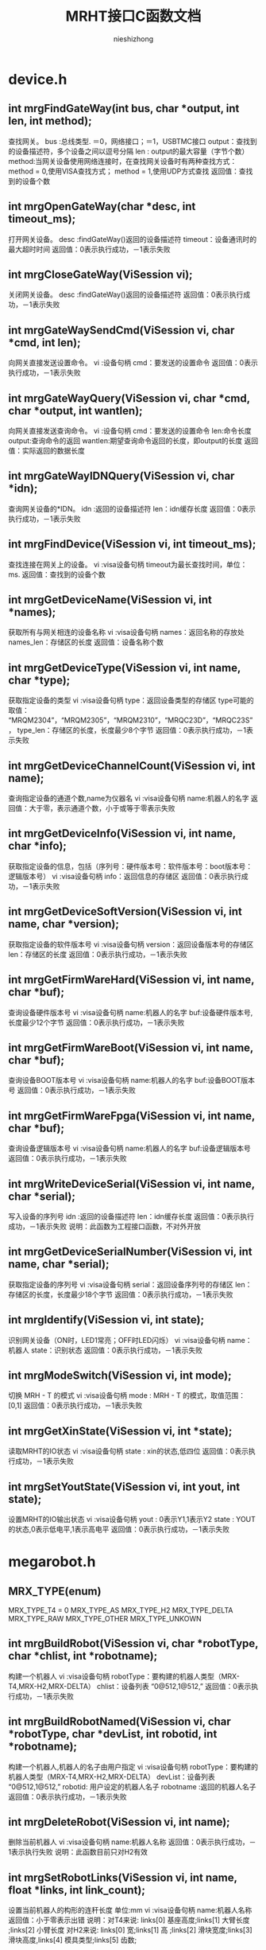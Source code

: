 #+TITLE: MRHT接口C函数文档
#+AUTHOR: nieshizhong
#+OPTIONS: ^:nil


* device.h
** int mrgFindGateWay(int  bus, char *output, int len, int method);
   查找网关。
   bus :总线类型. ＝0，网络接口；＝1，USBTMC接口
   output：查找到的设备描述符，多个设备之间以逗号分隔
   len : output的最大容量（字节个数）
   method:当网关设备使用网络连接时，在查找网关设备时有两种查找方式：
   method = 0,使用VISA查找方式；
   method = 1,使用UDP方式查找
   返回值：查找到的设备个数

** int mrgOpenGateWay(char *desc, int timeout_ms);
   打开网关设备。
   desc :findGateWay()返回的设备描述符
   timeout：设备通讯时的最大超时时间
   返回值：0表示执行成功，－1表示失败

** int mrgCloseGateWay(ViSession  vi);
   关闭网关设备。
   desc :findGateWay()返回的设备描述符
   返回值：0表示执行成功，－1表示失败

** int mrgGateWaySendCmd(ViSession  vi, char *cmd, int len);
   向网关直接发送设置命令。
   vi :设备句柄
   cmd：要发送的设置命令
   返回值：0表示执行成功，－1表示失败

** int mrgGateWayQuery(ViSession  vi, char *cmd, char *output, int wantlen);
   向网关直接发送查询命令。
   vi :设备句柄
   cmd：要发送的设置命令
   len:命令长度
   output:查询命令的返回
   wantlen:期望查询命令返回的长度，即output的长度
   返回值：实际返回的数据长度

** int mrgGateWayIDNQuery(ViSession  vi, char *idn);
   查询网关设备的*IDN。
   idn :返回的设备描述符
   len：idn缓存长度
   返回值：0表示执行成功，－1表示失败

** int mrgFindDevice(ViSession vi, int timeout_ms);
   查找连接在网关上的设备。
   vi :visa设备句柄
   timeout为最长查找时间，单位：ms.
   返回值：查找到的设备个数

** int mrgGetDeviceName(ViSession vi, int *names);
   获取所有与网关相连的设备名称
   vi :visa设备句柄
   names：返回名称的存放处
   names_len：存储区的长度
   返回值：设备名称个数

** int mrgGetDeviceType(ViSession vi, int name, char *type);
   获取指定设备的类型
   vi :visa设备句柄
   type：返回设备类型的存储区
   type可能的取值： “MRQM2304”，“MRQM2305”，“MRQM2310”，“MRQC23D”，“MRQC23S”，
   type_len：存储区的长度，长度最少8个字节
   返回值：0表示执行成功，－1表示失败

** int mrgGetDeviceChannelCount(ViSession vi, int name);
   查询指定设备的通道个数,name为仪器名
   vi :visa设备句柄
   name:机器人的名字
   返回值：大于零，表示通道个数，小于或等于零表示失败

** int mrgGetDeviceInfo(ViSession vi, int name, char *info);
   获取指定设备的信息，包括（序列号：硬件版本号：软件版本号：boot版本号：逻辑版本号）
   vi :visa设备句柄
   info：返回信息的存储区
   返回值：0表示执行成功，－1表示失败

** int mrgGetDeviceSoftVersion(ViSession vi, int name, char *version);
   获取指定设备的软件版本号
   vi :visa设备句柄
   version：返回设备版本号的存储区
   len：存储区的长度
   返回值：0表示执行成功，－1表示失败

** int mrgGetFirmWareHard(ViSession vi, int name, char *buf);
   查询设备硬件版本号
   vi :visa设备句柄
   name:机器人的名字
   buf:设备硬件版本号,长度最少12个字节
   返回值：0表示执行成功，－1表示失败

** int mrgGetFirmWareBoot(ViSession vi, int name, char *buf);
   查询设备BOOT版本号
   vi :visa设备句柄
   name:机器人的名字
   buf:设备BOOT版本号
   返回值：0表示执行成功，－1表示失败

** int mrgGetFirmWareFpga(ViSession vi, int name, char *buf);
   查询设备逻辑版本号
   vi :visa设备句柄
   name:机器人的名字
   buf:设备逻辑版本号
   返回值：0表示执行成功，－1表示失败

** int mrgWriteDeviceSerial(ViSession  vi, int name, char *serial);
   写入设备的序列号
   idn :返回的设备描述符
   len：idn缓存长度
   返回值：0表示执行成功，－1表示失败
   说明：此函数为工程接口函数，不对外开放

** int mrgGetDeviceSerialNumber(ViSession vi, int name, char *serial);
   获取指定设备的序列号
   vi :visa设备句柄
   serial：返回设备序列号的存储区
   len：存储区的长度，长度最少18个字节
   返回值：0表示执行成功，－1表示失败

** int mrgIdentify(ViSession vi, int state);
   识别网关设备（ON时，LED1常亮；OFF时LED闪烁）
   vi :visa设备句柄
   name：机器人
   state：识别状态
   返回值：0表示执行成功，－1表示失败

** int mrgModeSwitch(ViSession vi, int mode);
   切换 MRH - T 的模式
   vi :visa设备句柄
   mode : MRH - T 的模式，取值范围： [0,1]
   返回值：0表示执行成功，－1表示失败

** int mrgGetXinState(ViSession vi, int *state);
   读取MRHT的IO状态
   vi :visa设备句柄
   state : xin的状态,低四位
   返回值：0表示执行成功，－1表示失败

** int mrgSetYoutState(ViSession vi, int yout, int state);
   设置MRHT的IO输出状态
   vi :visa设备句柄
   yout : 0表示Y1,1表示Y2
   state : YOUT的状态,0表示低电平,1表示高电平
   返回值：0表示执行成功，－1表示失败


* megarobot.h
** MRX_TYPE(enum)
   MRX_TYPE_T4 = 0
   MRX_TYPE_AS
   MRX_TYPE_H2
   MRX_TYPE_DELTA
   MRX_TYPE_RAW
   MRX_TYPE_OTHER
   MRX_TYPE_UNKOWN

** int mrgBuildRobot(ViSession vi, char *robotType, char *chlist, int *robotname);
   构建一个机器人
   vi :visa设备句柄
   robotType：要构建的机器人类型（MRX-T4,MRX-H2,MRX-DELTA）
   chlist：设备列表 “0@512,1@512,”
   返回值：0表示执行成功，－1表示失败

** int mrgBuildRobotNamed(ViSession vi, char *robotType, char *devList, int robotid, int *robotname);
   构建一个机器人,机器人的名子由用户指定
   vi :visa设备句柄
   robotType：要构建的机器人类型（MRX-T4,MRX-H2,MRX-DELTA）
   devList：设备列表 “0@512,1@512,”
   robotid: 用户设定的机器人名子
   robotname :返回的机器人名子
   返回值：0表示执行成功，－1表示失败

** int mrgDeleteRobot(ViSession vi, int name);
   删除当前机器人
   vi :visa设备句柄
   name:机器人名称
   返回值：0表示执行成功，－1表示执行失败
   说明：此函数目前只对H2有效

** int mrgSetRobotLinks(ViSession vi, int name, float *links, int link_count);
   设置当前机器人的构形的连秆长度  单位:mm
   vi :visa设备句柄
   name:机器人名称
   返回值：小于零表示出错
   说明：对T4来说: links[0] 基座高度;links[1] 大臂长度 ;links[2] 小臂长度
   对H2来说: links[0] 宽;links[1] 高 ;links[2] 滑块宽度;links[3] 滑块高度,links[4] 模具类型;links[5] 齿数;

** int mrgGetRobotLinks(ViSession vi, int name, float *links, int *link_count);
   获取当前机器人的构形的连秆长度  单位:mm
   vi :visa设备句柄
   name:机器人名称
   link_count: 获取到的连秆长度
   返回值：0成功,否则失败
   说明：

** int mrgGetRobotType(ViSession vi, int name);
   查询当前机器人的构形
   vi :visa设备句柄
   name:机器人名称
   返回值：小于零表示出错。 0：MRX-T4;1:MRX-AS;2:MRX-H2,3:MRX-DELTA;4:MRX-RAW
   说明：此函数目前只对H2有效

** int mrgExportRobotConfig(ViSession vi);
   保存当前系统中所有机器人构形
   vi :visa设备句柄
   返回值：0表示执行成功，－1表示失败
   说明：

** int mrgExportRobotConfig_default(ViSession vi);
   保存当前系统中所有机器人构形为默认配置文件
   vi :visa设备句柄
   返回值：0表示执行成功，－1表示失败
   说明：工程命令，不对外开放

** int mrgRestoreRobotConfig(ViSession vi);
   恢复上次保存的配置
   vi :visa设备句柄
   返回值：0表示执行成功，－1表示失败
   说明：

** int mrgGetRobotConfigState(ViSession vi);
   查询导入或导出配置文件的状态
   vi :visa设备句柄
   返回值：0表示执行完成；1表示正在执行；－1表示执行过程中出错
   说明：

** int mrgSetRobotMachineSerialNum(ViSession vi, int name, char *sn);
   设置当前机器人所使用的机械结构的序列号
   vi :visa设备句柄
   name:机器人名称
   serial:机械结构序列号
   返回值：0表示执行成功，－1表示失败
   说明：此函数目前只对H2有效

** int mrgGetRobotMachineSerialNum(ViSession vi, int name, char*serial);
   查询当前机器人所使用的机械结构的序列号
   vi :visa设备句柄
   name:机器人名称
   serial:机械结构序列号
   返回值：0表示执行正确，否则表示执行失败
   说明：此函数目前只对H2有效

** int mrgSetRobotSubType(ViSession vi, int name, int subtype);
   设置当前机器人构形下的子类型
   vi :visa设备句柄
   name:机器人名称
   subtype:子类型。 对于H2来说，0表示小H2，1表示中H2（802x494）；2表示大H2（891x769）
   返回值：0表示执行成功，－1表示失败
   说明：此函数目前只对H2有效

** int mrgGetRobotSubType(ViSession vi, int name);
   查询当前机器人构形下的子类型
   vi :visa设备句柄
   name:机器人名称
   返回值：子类型。 对于H2来说，0表示小H2，1表示中H2（802x494）；2表示大H2（891x769）
   说明：此函数目前只对H2有效

** int mrgSetRobotCoordinateSystem(ViSession vi, int name, int coord);
   设置当前机器人的坐标系
   vi :visa设备句柄
   name:机器人名称
   coord:坐标系索引（详情参考对应的命令系统）
   返回值：0表示执行成功，－1表示失败
   说明：此函数目前只对H2有效

** int mrgGetRobotCoordinateSystem(ViSession vi, int name);
   查询当前机器人的坐标系
   vi :visa设备句柄
   name:机器人名称
   返回值：坐标系索引，（详情参考对应的命令系统）
   说明：此函数目前只对H2有效

** int mrgGetRobotCount(ViSession vi);
   查询CAN网络中机器人的个数
   vi :visa设备句柄
   返回值：返回机器人个数

** int mrgGetRobotName(ViSession vi, int *robotnames);
   查询CAN网络中所有机器人的名子
   vi :visa设备句柄
   robotnames：输出参数，机器人名称集
   返回值：返回机器人个数

** int mrgGetRobotDevice(ViSession vi, int robotname, int *device);
   查询当前机器人的所使用的设备
   robotname: 机器人名称
   vi :visa设备句柄
   device：设备名称列表
   返回值：返回所使用的设备个数

** int mrgSetRobotProjectZero(ViSession vi, int name, float x, float y, float z);
   设置当前机器人的项目零点
   vi :visa设备句柄
   name:机器人名称
   x,y，z:项目零点值（x,y,z）
   返回值：0表示执行成功，－1表示失败
   说明：此函数目前只对H2有效

** int mrgGetRobotProjectZero(ViSession vi, int name, float *x, float *y, float *z);
   查询当前机器人的项目零点
   vi :visa设备句柄
   name:机器人名称
   x,y,z: 输出参数，项目零点值
   返回值：0表示执行成功，－1表示失败
   说明：此函数目前只对H2有效

** int mrgSetRobotAxisZero(ViSession vi, int name, float x, float y, float z);
   设置当前机器人的校准零点
   vi :visa设备句柄
   name:机器人名称
   x,y，z:校准零点值（x,y,z）
   返回值：0表示执行成功，－1表示失败
   说明：此函数目前只对H2有效

** int mrgGetRobotAxisZero(ViSession vi, int name, float *x, float *y, float *z);
   查询当前机器人的校准零点
   vi :visa设备句柄
   name:机器人名称
   x,y,z: 输出参数，校准零点值
   返回值：0表示执行成功，－1表示失败
   说明：此函数目前只对H2有效

** int mrgSetRobotSoftWareLimit(ViSession vi, int name, int type, float x, float y, float z);
   设置当前机器人的软件限位
   vi :visa设备句柄
   name:机器人名称
   type: 正向限位还是负向限位。 0：表示正向限位；1表示负向限位
   x,y，z:限位值（x,y,z）
   返回值：0表示执行成功，－1表示失败
   说明：此函数目前只对H2有效

** int mrgGetRobotSoftWareLimit(ViSession vi, int name, int type, float *x, float *y, float *z);
   查询当前机器人的校准零点
   vi :visa设备句柄
   name:机器人名称
   type: 正向限位还是负向限位。 0：表示正向限位；1表示负向限位
   x,y,z: 输出参数，校准零点值
   返回值：0表示执行成功，－1表示失败
   说明：此函数目前只对H2有效

** int mrgSetRobotWavetable(ViSession vi, int name, int wavetable);
   设置指定机器人的波表
   vi :visa设备句柄
   name: 机器人名称
   wavetable:波表索引值，取值范围0~9
   返回值：0表示设置成功，否则表示设置失败

** int mrgRobotWavetableQuery(ViSession vi, int name);
   查询指定机器人的波表
   vi :visa设备句柄
   name: 机器人名称
   wavetable:波表索引值，取值范围0~9
   返回值：大于0表示波表索引，小于零表示查询失败

** int mrgRobotRun(ViSession vi, int name, int wavetable);
   启动机器人的运行
   vi :visa设备句柄
   name: 机器人名称
   wavetable:波表索引，－1表示使用默认索引（调用mrgSetRobotWavetable设置的波表索引）
   返回值：0表示启动成功，否则表示启动失败

** int mrgRobotStop(ViSession vi, int name, int wavetable);
   停止机器人的运行
   vi :visa设备句柄
   name: 机器人名称
   wavetable:波表索引，－1表示使用默认索引（调用mrgSetRobotWavetable设置的波表索引）
   返回值：0表示停止成功，否则表示停止失败


** int mrgRobotWaitReady(ViSession vi, int name, int wavetable, int timeout_ms);
   等待机器人的特定波表的ready状态（等待模块设备解算完成）
   vi :visa设备句柄
   name: 机器人名称
   wavetable ：波表索引，－1表示使用默认索引（调用mrgSetRobotWavetable设置的波表索引）
   timeout_ms：等待超时时间
   返回值：0表示等待成功，－1：表示等待过程中出错，－2：表示运行状态出错；－3：表示等待超时

** int mrgRobotWaitEnd(ViSession vi, int name, int wavetable, int timeout_ms);
   等待机器人的特定波表的ready状态（等待模块设备解算完成）
   vi :visa设备句柄
   name: 机器人名称
   wavetable ：波表索引，－1表示使用默认索引（调用mrgSetRobotWavetable设置的波表索引）
   timeout_ms：等待超时时间
   返回值：0表示等待成功，－1：表示等待过程中出错，－2：表示运行状态出错；－3：表示等待超时;-4:参数出错

** int mrgRobotMove(ViSession vi, int name, int wavetable, float x, float y, float z, float time, int timeout_ms);
   机器人从当前位置移动到指定位置（随机移动）
   vi :visa设备句柄
   name: 机器人名称
   wavetable ：波表索引，－1表示使用默认索引（调用mrgSetRobotWavetable设置的波表索引）
   x,y,z: 位置坐标
   time : 移动到目标位置期望使用的时间
   timeout_ms:表示等待超时时间,0表示无限等待，－1表示不等待，立即返回
   返回值：0表示执行成功，－1：表示等待过程中出错，－2：表示运行状态出错；－3：表示等待超时
   说明：绝对位置移动,末端保持不动

** int mrgRobotMoveOn(ViSession vi, int name, int wavetable, int ax, float speed);
   机器人末端沿指定的坐标轴持续运动
   vi :visa设备句柄
   name: 机器人名称
   wavetable ：波表索引，－1表示使用默认索引（调用mrgSetRobotWavetable设置的波表索引）
   ax: 坐标轴，0表示X轴;1表示Y轴 ; 2表示Z轴
   speed : 移动的速度。单位： 度/秒。speed的符号决定方向，speed大于零 ，表示正方向。
   返回值：0表示执行成功，否则表示过程中出错
   说明：非阻塞函数，此命令只对H2有效

** int mrgRobotMoveJog(ViSession vi, int name, int wavetable, int ax, float cr_time, float cr_speed, float speed);
   机器人末端沿指定的坐标轴持续运动(阶跃运行）
   vi :visa设备句柄
   name: 机器人名称
   wavetable ：波表索引，－1表示使用默认索引（调用mrgSetRobotWavetable设置的波表索引）
   ax: 坐标轴，0表示X轴;1表示Y轴 ; 2表示Z轴
   cr_time：爬升时间
   cr_speed：爬升的速度
   speed : 移动的保持速度。单位： 度/秒。speed的符号决定方向，speed大于零 ，表示正方向。
   返回值：0表示执行成功，否则表示过程中出错
   说明：非阻塞函数,此命令只对H2有效

** int mrgRobotRelMove(ViSession vi, int name, int wavetable, float x, float y, float z, float time, int timeout_ms);
   机器人从当前位置移动给定的距离（随机移动）
   vi :visa设备句柄
   name: 机器人名称
   wavetable ：波表索引，－1表示使用默认索引（调用mrgSetRobotWavetable设置的波表索引）
   x,y,z: 位置坐标
   time : 移动到目标位置期望使用的时间
   timeout_ms:表示等待超时时间,0表示无限等待，－1表示不等待，立即返回
   返回值：0表示执行成功，－1：表示等待过程中出错，－2：表示运行状态出错；－3：表示等待超时
   说明：相对位置移动,末端保持不动

** int mrgRobotMoveL(ViSession vi, int name, int wavetable, float x, float y, float z, float time, int timeout_ms);
   机器人从当前位置移动到指定位置（直线移动）
   vi :visa设备句柄
   name: 机器人名称
   wavetable ：波表索引，－1表示使用默认索引（调用mrgSetRobotWavetable设置的波表索引）
   x,y,z: 位置坐标
   time : 移动到目标位置期望使用的时间
   timeout_ms:表示等待超时时间,0表示无限等待，－1表示不等待，立即返回
   返回值：0表示执行成功，－1：表示等待过程中出错，－2：表示运行状态出错；－3：表示等待超时
   说明：绝对位置移动,末端保持不动

** int mrgRobotRelMoveL(ViSession vi, int name, int wavetable, float x, float y, float z, float time, int timeout_ms);
   机器人从当前位置移动给定的距离（直线移动）
   vi :visa设备句柄
   name: 机器人名称
   wavetable ：波表索引，－1表示使用默认索引（调用mrgSetRobotWavetable设置的波表索引）
   x,y,z: 位置坐标
   time : 移动到目标位置期望使用的时间
   timeout_ms:表示等待超时时间,0表示无限等待，－1表示不等待，立即返回
   返回值：0表示执行成功，－1：表示等待过程中出错，－2：表示运行状态出错；－3：表示等待超时
   说明：相对位置移动,末端保持不动

** int mrgSetRobotInterPolateMode(ViSession vi, int name, int mode);
   设置机器人当前插值模式
   vi :visa设备句柄
   name: 机器人名称
   mode: 插值模式
   返回值：0表示执行成功，－1：表示出错，

** int mrgGetRobotInterPolateMode(ViSession vi, int name, int* mode);
   查询机器人当前插值模式
   vi :visa设备句柄
   name: 机器人名称
   mode: 插值模式
   返回值：0表示执行成功，－1：表示出错，

** int mrgSetRobotInterPolateStep(ViSession vi, int name, float step);
   设置机器人当前插值步长
   vi :visa设备句柄
   name: 机器人名称
   step: 插值步长
   返回值：0表示执行成功，－1：表示出错，

** int mrgGetRobotInterPolateStep(ViSession vi, int name, float* step);
   查询机器人当前插值步长
   vi :visa设备句柄
   name: 机器人名称
   step: 插值步长
   返回值：0表示执行成功，－1：表示出错，

** int mrgSetRobotHomeWavetable(ViSession vi, int name, int wavetable);
   设置机器人回零位时使用的波表
   vi :visa设备句柄
   name: 机器人名称
   wavetable:波表索引
   返回值：0表示执行成功，－1：表示出错

** int mrgGetRobotHomeWavetable(ViSession vi, int name);
   查询机器人回零位时使用的波表
   vi :visa设备句柄
   name: 机器人名称
   wavetable:返回的波表索引
   返回值：大于等于0表示查询到的波表索引，小于零：表示出错

** int mrgRobotGoHome(ViSession vi, int name, int timeout_ms);
   机器人回零位操作
   vi :visa设备句柄
   name: 机器人名称
   timeout_ms:表示等待超时时间
   返回值：0表示执行成功，－1：表示等待过程中出错，－2：表示运行状态出错；－3：表示执行超时
   说明：末端保持不动

** int mrgRobotGoHomeWithParam(ViSession vi, int name, float param, int timeout_ms);
   机器人回零位操作
   vi :visa设备句柄
   name: 机器人名称
   param: 参数，对于T4来说，指的是时间，即在多秒时间内回到零位。对于H2来说，指的是回零位的速度，度/秒
   timeout_ms:表示等待超时时间,0表示无限等待，－1表示不等待，立即返回
   返回值：0表示执行成功，－1：表示等待过程中出错，－2：表示运行状态出错；－3：表示执行超时
   说明：末端保持不动

** int mrgRobotGoHomeStop(ViSession vi, int name);
   停止机器人回零位操作
   vi :visa设备句柄
   name: 机器人名称
   返回值：0表示执行成功，-1:表示失败

** int mrgRobotWaitHomeEnd(ViSession vi, int name, int timeout_ms);
   等待机器人回零位结束状态（等待运行完成）
   vi :visa设备句柄
   name: 机器人名称
   timeout_ms：等待超时时间，为零表示无限等待
   返回值：0表示等待成功，－1：表示等待过程中出错，－2：表示运行状态出错；－3：表示等待超时

** int mrgGetRobotHomeAngle(ViSession vi, int name, float *angles);
   获取机器人在原点时的各关节的角度
   vi :visa设备句柄
   name: 机器人名称
   返回值：0表示执行成功，否则表示失败
   说明：angles是不安全的，请在外部确保angles的空间足够

** int mrgGetRobotHomePosition(ViSession vi, int name, float *x, float *y, float* z);
   获取机器人在零位时，末端的坐标点值
   vi :visa设备句柄
   name: 机器人名称
   返回值：0表示执行成功， －1：表示执行失败

** int mrgSetRobotHomeMode(ViSession vi, int name, int mode);
   设置机器人的回零方式
   vi :visa设备句柄
   name: 机器人名称
   mode: 回零方式。 0： 先x后y ； 1：先y后x
   返回值：0表示执行成功，－1：表示出错，
   说明：此命令目前只对H2有效

** int mrgGetRobotHomeMode(ViSession vi, int name);
   查询机器人的回零方式
   vi :visa设备句柄
   name: 机器人名称
   返回值：大于等于0表示回零方式，否则表示出错，
   说明：此命令目前只对H2有效

** int mrgGetRobotHomeRequire(ViSession vi, int name);
   查询机器人的是否需要回零
   vi :visa设备句柄
   name: 机器人名称
   返回值：1表示需要回零 ，0表示不需要回零，小于零表示出错，
   说明：MRHT在构建机器人后,第一件事就是回零.如果不回零,禁止对机器人的操作

** int mrgRobotPointClear(ViSession vi, int name);
   给指定的机器人加载坐标点
   vi :visa设备句柄
   name: 机器人名称
   返回值：0表示执行成功，否则表示失败
   说明：在调 用mrgRobotPointLoad（）函数前，请使用此函数清空上次的坐标点

** int mrgRobotPointLoad(ViSession vi, int name, float x, float y, float z, float end, float time,int mod,float step);
   给指定的机器人加载坐标点
   vi :visa设备句柄
   name: 机器人名称
   x,y,z: 坐标点信息
   end: 末端执行器电机转动的角度值
   time: 时间，表示当前点在主时间轴上的位置
   mod :是否插值
   返回值：0表示执行成功，否则表示失败
   说明：此函数只是将上位机的坐标点信息下载到MRG中，MRG并未开始解算.
   另，  在调用此函数开始下发坐标点前，务必使用mrgRobotPointClear()函数，通知机器人清空其缓存中的坐标点。

** int mrgRobotPointResolve(ViSession vi, int name, int wavetable, int timeout_ms);
   通知机器人开始解算其缓存中的坐标点，并下发给模块设备，直到模块设备解算完成
   vi :visa设备句柄
   name: 机器人名称
   wavetable: 解算到指定的波表。 如果为－1，表示解算到当前机器人默认的波表中
   timeout_ms:表示等待超时时间,0表示无限等待，－1表示不等待，立即返回
   返回值：0表示执行成功，－1：表示等待过程中出错，－2：表示运行状态出错；－3：表示等待超时

** int mrgRobotPvtClear(ViSession vi, int name);
   通知机器人清空PVT缓存
   vi :visa设备句柄
   name: 机器人名称
   返回值：0表示执行成功，否则表示失败
   说明：在调 用mrgRobotPvtLoad（）函数前，请使用此函数清空上次的PVT

** int mrgRobotPvtLoad(ViSession vi, int name, float p, float v, float t, int axle);
   给指定的机器人加载坐标点
   vi :visa设备句柄
   name: 机器人名称
   p,v,t: pvt信息
   axle: 轴索引
   返回值：0表示执行成功，否则表示失败
   说明：此函数只是将上位机的坐标点信息下载到MRG中，MRG并未开始解算.
   另，  在调用此函数开始下发坐标点前，务必使用mrgRobotPvtClear()函数，通知机器人清空其缓存中的坐标点。

** int mrgRobotPvtResolve(ViSession vi, int name, int wavetable, int timeout_ms);
   通知机器人开始下发其缓存中的PVT到模块设备，直到模块设备解算完成
   vi :visa设备句柄
   name: 机器人名称
   wavetable: 解算到指定的波表。 如果为－1，表示解算到当前机器人默认的波表中
   timeout_ms:表示等待超时时间,0表示无限等待，－1表示不等待，立即返回
   返回值：0表示执行成功，－1：表示等待过程中出错，－2：表示运行状态出错；－3：表示等待超时

** int mrgRobotMotionFileImport(ViSession vi, int name,char* filename);
   从存储器中，导入运动文件到机器人缓存中
   vi :visa设备句柄
   name: 机器人名称
   filename: 点坐标文件名
   返回值：0表示执行成功，否则表示失败

** int mrgRobotMotionFileImportLocal(ViSession vi, int name, char* filename);
   从本地存储器中，导入运动文件到机器人缓存中
   vi :visa设备句柄
   name: 机器人名称
   filename: 点坐标文件名
   返回值：0表示执行成功，否则表示失败
   说明 :

** int mrgRobotMotionFileImportExternal(ViSession vi, int name, char* filename);
   从外部存储器中，导入运动文件到机器人缓存中
   vi :visa设备句柄
   name: 机器人名称
   filename: 点坐标文件名
   返回值：0表示执行成功，否则表示失败
   说明 :

** int mrgRobotFileResolve(ViSession vi, int name, int section, int line, int wavetable, int timeout_ms);
   解算当前运动文件内容到模块中
   vi :visa设备句柄
   name: 机器人名称
   section:文件中的哪个段，这是个必须的参数. 从零开始计数.
   line：一个段中的哪一行（只针对MFC的文件），line从1开始计数。对于非MFC的文件，不关心line值。line的值为零时,表示本次要解析整个段的数据.
   wavetable : 波表索引。如果不想明确指定波表，可设置 为-1.
   timeout_ms:等等解算完成的超时时间。若timeout_ms＝－1，表示不等待解算完成。timeout_ms ＝ 0，表示无限等待。
   返回值：0表示执行成功，－1：表示等待过程中出错，－2：表示运行状态出错；－3：表示等待超时


** int mrgRobotMotionFileExport(ViSession vi, int name, int location, char* filename);
   将系统中的运动数据，导出成文件
   vi :visa设备句柄
   name: 机器人名称
   location:0表示导出到本地存储（本地文件系统）；1表示导出到外部存储（U盘之类）
   filename：表示导出的文件名
   返回值：0表示执行正确，否则表示失败。

** int mrgRobotToolSet(ViSession vi, int robotname, int type, char* dev);
   设置末端执行器类型及相应的设备
   vi :visa设备句柄
   name: 机器人名称
   type: 末端执行器类型 0->爪子
   dev : 末端执行器对应的通道设备 (1@513), 哪个设备的哪个轴
   返回值：0表示执行成功，－1：表示出错

** int mrgRobotWaitToolExeEnd(ViSession vi, int name, int timeout_ms);
   等待末端执行器执行完成
   vi :visa设备句柄
   name: 机器人名称
   timeout_ms : 末端执行器执行的超时时间，0表示无限等待
   返回值：0表示执行成功，－1：表示等待过程中出错，－2：表示运行状态出错；－3：表示执行超时

** int mrgRobotToolExe(ViSession vi, int name, float position, float time, int timeout_ms);
   执行末端执行器
   vi :visa设备句柄
   name: 机器人名称
   position: 末端执行器电机转动的角度
   time : 末端执行器电机转动的角度所用时间
   timeout_ms : 末端执行器执行的超时时间, 0表示无限等待; -1表示不等待
   返回值：0表示执行成功，－1：表示等待过程中出错，－2：表示运行状态出错；－3：表示执行超时

** int mrgRobotToolStop(ViSession vi, int name);
   停止末端执行器
   vi :visa设备句柄
   name: 机器人名称
   返回值：0表示执行成功，否则表示失败

** int mrgRobotToolStopGoHome(ViSession vi, int name);
   中止末端执行器回初始位
   vi :visa设备句柄
   name: 机器人名称
   返回值：0表示执行成功，否则表示失败

** int mrgRobotToolGoHome(ViSession vi, int name, int timeout_ms);
   末端执行器回初始位
   vi :visa设备句柄
   name: 机器人名称
   timeout_ms: 等待的超时时间, 0表示无限等待; -1表示不等待
   返回值：0表示执行成功，否则表示失败

** int mrgGetRobotToolPosition(ViSession vi, int name, float *position);
   获取机器人末端执行器的位置
   vi :visa设备句柄
   name: 机器人名称
   position:末端执行器的位置(相对于机械零点),单位:角度.
   返回值：0表示执行正确, 否则执行失败

** int mrgGetRobotCurrentAngle(ViSession vi, int name, float *angles);
   获取机器人当前各关节的角度值
   vi :visa设备句柄
   name: 机器人名称
   返回值：大于零 表示返回角度值的个数，小于等于零表示出错
   注： angles是不安全的，外部一定要保证angles的空间足够

** int mrgGetRobotCurrentPosition(ViSession vi, int name, float *x, float *y, float* z);
   获取机器人末端的位置坐标
   vi :visa设备句柄
   name: 机器人名称
   返回值：0表示执行成功， －1：表示执行失败

** int mrgRobotJointHome(ViSession vi, int name, int axi, float speed, int timeout_ms);
   机器人某一个轴回零
   vi :visa设备句柄
   name: 机器人名称
   axi :轴索引
   speed: 回零速度,单位:度/秒
   timeout_ms:表示等待回零结束的超时时间. 如果为-1,表示不等待. 0表示无限等待. >0 表示等待的超时时间. 单位:ms
   返回值：0表示执行成功， －1：表示执行失败

** int mrgRobotJointMove(ViSession vi, int name, int axi, float position, float time, int timeout_ms);
   控制机器人某一个轴运动
   vi :visa设备句柄
   name: 机器人名称
   axi :轴索引
   position: 轴运行的距离,单位: 度
   time : 轴运动时所需要的时间. 单位:秒
   timeout_ms:表示等待回零结束的超时时间. 如果为-1,表示不等待. 0表示无限等待. >0 表示等待的超时时间. 单位:ms
   返回值：0表示执行成功， －1：表示执行失败

** int mrgGetRobotJointAngle(ViSession vi, int name, int joint, float *angle);
   获取机器人各关节的当前角度
   vi :visa设备句柄
   name: 机器人名称
   joint:指定机器人的关节索引. 0表示第一个关节(对T4来说,0指的是基座, 对H2来说,0指的是左边的关节). 如果为-1,则表示获取所有的关节
   返回值：大于零,表示返回的关节角度个数, 否则,出错
   说明: angle 是不安全的,请确保外部分配足够的空间给angle

** int mrgGetRobotCurrentMileage(ViSession vi, int name, float *x, float *y, float* z);
   机器人当前的里程数，单位 ：米
   vi :visa设备句柄
   name: 机器人名称
   x,y,z ：各坐标轴方向上的里程
   返回值：0表示执行成功， －1：表示执行失败

** int mrgGetRobotTargetPosition(ViSession vi, int name, float *x, float *y, float* z);
   获取机器人的目标位置
   vi :visa设备句柄
   name: 机器人名称
   x,y,z ：各坐标轴方向上的点
   返回值：0表示执行成功， －1：表示执行失败

** int mrgGetRobotCurrentRecord(ViSession vi, int name, int *record);
   获取机器人的当前执行的指令索引
   vi :visa设备句柄
   name: 机器人名称
   x,y,z ：各坐标轴方向上的点
   返回值：0表示执行成功， －1：表示执行失败
   此命令只对H2有效！！！！！

** int mrgGetRobotFold(ViSession vi, int name, int wavetable, float axi0, float axi1, float axi2, float axi3);
   机器人的折叠功能(包装位)
   vi :visa设备句柄
   name: 机器人名称
   axi0 axi1,axi2,axi3：各轴相对于零点的角度值. axi0:基座; axi1:大臂;axi2:小臂;axi3:腕
   返回值：0表示执行成功， －1：表示执行失败
   此命令只对T4有效！！！！！


* mrqdevice.h
** enum RUN_STATE
   RS_IDLE,  "IDLE"
   RS_LOADING, "LOADING"
   RS_READY,    "READY"
   RS_RUNNING,  "RUNNING"
   RS_STOP,    "STOP"
   RS_ERROR,   "ERROR"
   RS_RESERVE

** enum MT_STATE
   MTSTATE_POWERON,
   MTSTATE_RESET,
   MTSTATE_CALCING,
   MTSTATE_CALCEND,
   MTSTATE_STANDBY,
   MTSTATE_RUNNING,
   MTSTATE_ERROR,
   MTSTATE_RESERVE,

** enum MT_SWITCH
   MTSWITCH_RESET,
   MTSWITCH_STOP,
   MTSWITCH_RUN,
   MTSWITCH_PREPARE,
   MTSWITCH_EMERGSTOP

** int mrgMRQIdentify(ViSession vi, int name, int state);
   MRQ模块识别
   vi :visa设备句柄
   name：机器人
   state：识别状态
   返回值：0表示执行成功，－1表示失败

** int mrgGetMRQDioState(ViSession vi, int name, unsigned short *state);
   查询设备模块的IO 状态
   vi :visa设备句柄
   name :设备名称
   state : DIO state
   返回值：0表示执行成功，－1表示失败

** int mrgGetMRQGroup(ViSession vi, char *devList, unsigned int *groupID, int grouptype);
   将指定的设备分在一个组中
   vi :visa设备句柄
   devList :设备名称 "512,513,514"
   groupID : 组ID,由下层返回.
   grouptype: 0:GOUPID1, 1:GROUPID2
   返回值：0表示执行成功，－1表示失败

** int mrgMRQMotionStateReport(ViSession vi, int name, int ch, int state);
   设置运行状态是否自动上报给微控器
   vi :visa设备句柄
   name：机器人
   ch：通道号
   state：状态
   返回值：0表示执行成功，－1表示失败
   
   
** int mrgMRQMotionStateReport_Query(ViSession vi, int name, int ch,int *state);
   查询上报状态
   vi :visa设备句柄
   name：机器人
   ch：通道号
   state:  0 ACTIVE 1 QUERY；
   返回值：0表示执行成功，－1表示失败
   
** int mrgMRQMotionRun(ViSession vi, int name, int ch, int wavetable);
   运行指定的波表
   vi :visa设备句柄
   name: 机器人名称
   ch：通道号
   wavetable:波表索引值，取值范围0~9
   返回值：0表示执行成功，－1表示失败
   
** int mrgMRQMotionRunState_Query(ViSession vi, int name, int ch, int wavetable, int*robotstate);
   查询运行状态
   vi :visa设备句柄
   name: 机器人名称
   ch：通道号
   wavetable:波表索引值，取值范围0~9
   robotstate:机器人的状态 0:IDLE; 1:LOADING;2:READY;3:RUNNING;4:STOP; 5:ERROR;
   返回值：0表示执行成功，－1表示失败
   
** int mrgMRQMotionWaitReady(ViSession vi, int name, int ch, int wavetable, int timeout_ms);
   等待当前设备指定通道的特定波表的ready状态（等待模块设备解算完成）
   vi :visa设备句柄
   name: 设备名称
   ch : 通道索引
   wavetable ：波表索引。不允许为空
   timeout_ms：等待超时时间。0表示无限等待。不允许小于零
   返回值：0表示等待成功，－1：表示等待过程中出错，－2：表示运行状态出错；－3：表示等待超时
   
** int mrgMRQMotionWaitEnd(ViSession vi, int name, int ch, int wavetable, int timeout_ms);
   等待当前设备指定通道的特定波表的运行结束状态
   vi :visa设备句柄
   name: 设备名称
   ch : 通道索引
   wavetable ：波表索引。不允许为空
   timeout_ms：等待超时时间。0表示无限等待。不允许小于零
   返回值：0表示等待成功，－1：表示等待过程中出错，－2：表示运行状态出错；－3：表示等待超时
   
** int mrgMRQMotionStop(ViSession vi, int name, int ch, int wavetable);
   停止指定的波表
   vi :visa设备句柄
   name: 机器人名称
   ch：通道号
   wavetable:波表索引值，取值范围0~9
   返回值：0表示执行成功，－1表示失败

** int mrgMRQMotionTrigSource(ViSession vi, int name, int ch, int source);
   设置启动运行的触发源
   vi :visa设备句柄
   name: 机器人名称
   ch：通道号
   source:触发源
   返回值：0表示执行成功，－1表示失败

** int mrgMRQMotionTrigSource_Query(ViSession vi, int name, int ch, int *source);
   查询启动运行触发源
   vi :visa设备句柄
   name: 机器人名称
   ch：通道号
   source:触发源 0:SOFTWARE 1:DIGITALIO 2:CAN 3:ALL
   返回值：0表示执行成功，－1表示失败

** int mrgMRQMotionOffsetState(ViSession vi, int name, int ch, int state);
   设置电机未运动时发生位移是否上报给微控器
   vi :visa设备句柄
   name: 机器人名称
   ch：通道号
   state:状态
   返回值：0表示执行成功，－1表示失败

** int mrgMRQMotionOffsetState_Query(ViSession vi, int name, int ch, int *state);
   查询电机未运动时发生位移是否上报给微控器状态
   vi :visa设备句柄
   name: 机器人名称
   ch：通道号
   state:状态  0:OFF ; 1: ON
   返回值：0表示执行成功，－1表示失败

** int mrgMRQMotionOffsetValue_Query(ViSession vi, int name, int ch, float *distance);
   查询电机未运动时发生的位移
   vi :visa设备句柄
   name: 机器人名称
   ch：通道号
   displace:位移
   返回值：0表示执行成功，－1表示失败

** int mrgMRQMotionABCount_Query(ViSession vi, int name, int ch);
   查询增量编码器的AB相的计数值
   vi :visa设备句柄
   name: 机器人名称
   ch：通道号
   返回值：AB相的计数值

** int mrgMRQMotionABCountClear(ViSession vi, int name, int ch);
   清空增量编码器的AB相的计数值
   vi :visa设备句柄
   name: 机器人名称
   ch：通道号
   返回值：0表示执行成功，－1表示失败

** int mrgMRQMotionReverse(ViSession vi, int name, int state);
   设置电机是否反向
   vi :visa设备句柄
   name: 机器人名称
   state：是否反向
   返回值：0表示执行成功，－1表示失败

** int mrgMRQMotionReverse_Query(ViSession vi, int name,int *reverse);
   查询电机反向开关状态
   vi :visa设备句柄
   name: 机器人名称
   reverse: 0表示没有反向；1表示反向；
   返回值：0表示执行成功；－1表示失败

** int mrgMRQAdjust(ViSession vi, int name, int ch, int wavetable,float position, float time, int timeout_ms);
   微调
   vi :visa设备句柄
   name: 机器人名称
   ch：通道号
   position:位置
   time : 移动到目标位置期望使用的时间
   timeout_ms:等待超时时间。-1表示不等待运行结束；0表示无限等待
   返回值：0表示执行成功，－1表示失败

** int mrgMRQClockSync(ViSession vi, char *name_list, float time);
   时钟同步
   vi :visa设备句柄
   name_list:设备名列表
   time:同步的时间
   返回值：0表示执行成功，－1表示失败

** int mrgMRQMotorStepAngle(ViSession vi, int name, int ch, int stepangle);
   设置电机的步距角
   vi :visa设备句柄
   name: 机器人名称
   ch：通道号
   stepangle:电机的步距角,0->1.8度，1->0.9度，2->15度 3->7.5度
   返回值：0表示执行成功，－1表示失败

** int mrgMRQMotorStepAngle_Query(ViSession vi, int name, int ch, int *stepangle);
   查询电机的步距角
   vi :visa设备句柄
   name: 机器人名称
   ch：通道号
   stepangle:电机的步距角,0->1.8度，1->0.9度，2->15度 3->7.5度
   返回值：0表示执行成功，－1表示失败

** int mrgMRQMotorMotionType(ViSession vi, int name, int ch, int type);
   设置电机的运动类型
   vi :visa设备句柄
   name: 机器人名称
   ch ：通道号
   type:运动类型 0->旋转运动  1->直线运动
   返回值：0表示执行成功，－1表示失败

** int mrgMRQMotorMotionType_Query(ViSession vi, int name, int ch, int *type);
   查询电机的运动类型
   vi :visa设备句柄
   name: 机器人名称
   ch：通道号
   type:运动类型  0->旋转运动  1->直线运动
   返回值：0表示执行成功，－1表示失败

** int mrgMRQMotorPositionUnit(ViSession vi, int name, int ch, int unit);
   设置电机运动时的单位
   vi :visa设备句柄
   name: 机器人名称
   ch：通道号
   unit:电机运动时的单位;0:ANGLE 1:RADIAN 2:MILLIMETER
   返回值：0表示执行成功，－1表示失败

** int mrgMRQMotorPositionUnit_Query(ViSession vi, int name, int ch, int *unit);
   查询电机运动时的单位
   vi :visa设备句柄
   name: 机器人名称
   ch：通道号
   unit:电机运动时的单位;0:ANGLE 1:RADIAN 2:MILLIMETER
   返回值：0表示执行成功，－1表示失败

** int mrgMRQMotorGearRatio(ViSession vi, int name, int ch, int a, int b);
   设置电机旋转运动时的速比
   vi :visa设备句柄
   name: 机器人名称
   ch：通道号
   a:分子
   b:分母
   返回值：0表示执行成功，－1表示失败

** int mrgMRQMotorGearRatio_Query(ViSession vi, int name, int ch, int *a, int *b);
   查询电机旋转运动时的速比
   vi :visa设备句柄
   name: 机器人名称
   ch：通道号
   a:分子
   b:分母
   返回值：0表示执行成功，－1表示失败

** int mrgMRQMotorLead(ViSession vi, int name, int ch, float millimeter);
   设置电机直线运动时的导程
   vi :visa设备句柄
   name: 机器人名称
   ch：通道号
   millimeter:电机直线运动时的导程
   返回值：0表示执行成功，－1表示失败

** int mrgMRQMotorLead_Query(ViSession vi, int name, int ch, float *millimeter);
   查询电机直线运动时的导程
   vi :visa设备句柄
   name: 机器人名称
   ch：通道号
   millimeter:电机直线运动时的导程
   返回值：0表示执行成功，－1表示失败

** int mrgMRQMotorSize(ViSession vi, int name, int ch, int size);
   设置电机的尺寸
   vi :visa设备句柄
   name: 机器人名称
   ch：通道号
   size:电机的尺寸
   返回值：0表示执行成功，－1表示失败

** int mrgMRQMotorSize_Query(ViSession vi, int name, int ch, int *size);
   查询电机的尺寸
   vi :visa设备句柄
   name: 机器人名称
   ch：通道号
   size:电机的尺寸
   返回值：0表示执行成功，－1表示失败

** int mrgMRQMotorVoltate(ViSession vi, int name, int ch, int volt);
   设置电机的额定电压
   vi :visa设备句柄
   name: 机器人名称
   ch：通道号
   volt:电压值
   返回值：0表示执行成功，－1表示失败

** int mrgMRQMotorVoltage_Query(ViSession vi, int name, int ch, int *volt);
   查询电机的额定电压
   vi :visa设备句柄
   name: 机器人名称
   ch：通道号
   volt:电压值
   返回值：0表示执行成功，－1表示失败

** int mrgMRQMotorCurrent(ViSession vi, int name, int ch, float current);
   设置电机的额定电流
   vi :visa设备句柄
   name: 机器人名称
   ch：通道号
   current:额定电流
   返回值：0表示执行成功，－1表示失败

** int mrgMRQMotorCurrent_Query(ViSession vi, int name, int ch, float *current);
   查询电机的额定电流
   vi :visa设备句柄
   name: 机器人名称
   ch：通道号
   current:额定电流
   返回值：0表示执行成功，－1表示失败

** int mrgMRQMotorBackLash(ViSession vi, int name, int ch, float lash);
   设置电机的反向间隙
   vi :visa设备句柄
   name: 机器人名称
   ch：通道号
   lash:电机的反向间隙
   返回值：0表示执行成功，－1表示失败

** int mrgMRQMotorBackLash_Query(ViSession vi, int name, int ch, float *lash);
   查询电机的反向间隙
   vi :visa设备句柄
   name: 机器人名称
   ch：通道号
   lash:电机的反向间隙
   返回值：0表示执行成功，－1表示失败

** int mrgMRQPVTConfig(ViSession vi, int name, int ch, int wavetable, int state);
   PVT配置命令
   vi :visa设备句柄
   name: 机器人名称
   ch：通道号
   wavetable:波表索引，取值范围： 0~9 MAIN|SMALL|P1|P2|P3|P4|P5|P6|P7|P8
   state:PVT 的配置状态：0: END ;1: CLEAR
   返回值：0表示执行成功，－1表示失败

** int mrgMRQPVTValue(ViSession vi, int name, int ch, int wavetable, float p, float v, float t);
   下发PVT
   vi :visa设备句柄
   name: 机器人名称
   ch：通道号
   wavetable:波表索引，取值范围： 0~9 MAIN|SMALL|P1|P2|P3|P4|P5|P6|P7|P8
   p:PVT 点的位置
   v:PVT 点的速度
   t:PVT 点的时间值
   返回值：0表示执行成功，－1表示失败

** int mrgMRQPVTState(ViSession vi, int name, int ch, int wavetable, int state);
   设置当前PVT的状态
   vi :visa设备句柄
   name:设备名称(SEND_ID)
   ch：通道号
   wavetable:波表索引，取值范围： 0~9 MAIN|SMALL|P1|P2|P3|P4|P5|P6|P7|P8
   state1:PVT的状态  0:RESET ,1:STOP ,2:RUN ,3:PREPARE,4:EMERGSTOP
   返回值：0表示执行成功，－1表示失败

** int mrgMRQPVTState_Query(ViSession vi, int name, int ch, int wavetable, int *state1);
   查询当前PVT下发的状态
   vi :visa设备句柄
   name: 机器人名称
   ch：通道号
   wavetable:波表索引，取值范围： 0~9 MAIN|SMALL|P1|P2|P3|P4|P5|P6|P7|P8
   state1:PVT下发的状态   0:IDLE; 1:LOADING;2:READY;3:RUNNING;4:STOP; 5:ERROR;
   返回值：0表示执行成功，－1表示失败

** int mrgMRQPVTStateWait(ViSession vi, int name, int ch, int wavetable, int state, int timeout_ms);
   等待当前PVT的状态
   vi :visa设备句柄
   name:设备名称(SEND_ID)
   ch：通道号
   wavetable:波表索引，取值范围： 0~9 MAIN|SMALL|P1|P2|P3|P4|P5|P6|P7|P8
   state:期望等待的状态   0:POWERON; 1:IDLE;2:CALCING;3:CALCEND; 4:STANDBY,5:RUNNING,6:ERROR;
   返回值：0表示执行成功，－1表示失败

** int mrgMRQPVTTimeScale(ViSession vi, int name, int ch, int wavetable, int speedup, int speedcut);
   设置S曲线的加减速占比，两段一起，千分之
   vi :visa设备句柄
   name: 机器人名称
   ch：通道号
   wavetable:波表索引，取值范围： 0~9 MAIN|SMALL|P1|P2|P3|P4|P5|P6|P7|P8
   speedup:加速段占比
   speedcut:减速段占比
   返回值：0表示执行成功，－1表示失败

** int mrgMRQPVTTimeScale_Query(ViSession vi, int name, int ch, int wavetable, int* speedup, int* speedcut);
   查询S曲线的加减速占比，两段一起，千分之
   vi :visa设备句柄
   name: 机器人名称
   ch：通道号
   wavetable:波表索引，取值范围： 0~9 MAIN|SMALL|P1|P2|P3|P4|P5|P6|P7|P8
   speedup:加速段占比
   speedcut:减速段占比
   返回值：0表示执行成功，－1表示失败

** int mrgMRQPVTCycle(ViSession vi, int name, int ch, int wavetable, unsigned int cycle);
   设置循环模式下，PVT的循环次数
   vi :visa设备句柄
   name: 机器人名称
   ch：通道号
   wavetable:波表索引，取值范围： 0~9 MAIN|SMALL|P1|P2|P3|P4|P5|P6|P7|P8
   cycle:循环次数
   返回值：0表示执行成功，－1表示失败

** int mrgMRQPVTCycle_Query(ViSession vi, int name, int ch, int wavetable, unsigned int *cycle);
   查询循环模式下，PVT的循环次数
   vi :visa设备句柄
   name: 机器人名称
   ch：通道号
   wavetable:波表索引，取值范围： 0~9 MAIN|SMALL|P1|P2|P3|P4|P5|P6|P7|P8
   cycle:循环次数
   返回值：0表示执行成功，－1表示失败

** int mrgMRQPVTFifoBufferTime(ViSession vi, int name, int ch, int wavetable, unsigned int time);
   设置FIFO模式下，PVT的缓冲时间
   vi :visa设备句柄
   name: 设备名称（SEND_ID）
   ch：通道号
   wavetable:波表索引，取值范围： 0~9 MAIN|SMALL|P1|P2|P3|P4|P5|P6|P7|P8
   time:缓冲时间，单位：ms
   返回值：0表示执行成功，－1表示失败

** int mrgMRQPVTFifoBufferTime_Query(ViSession vi, int name, int ch, int wavetable, unsigned int *time);
   查询FIFO模式下，PVT的缓冲时间
   vi :visa设备句柄
   name:设备名称（SEND_ID）
   ch：通道号
   wavetable:波表索引，取值范围： 0~9 MAIN|SMALL|P1|P2|P3|P4|P5|P6|P7|P8
   time:缓冲时间，单位：ms
   返回值：0表示执行成功，－1表示失败

** int mrgMRQPVTModeConfig_Query(ViSession vi, int name, int ch, int wavetable, int *exe, int *plan, int *motion);
   查询模式,包括执行模式,规划模式,运动模式
   vi :visa设备句柄
   name: 设备名称（SEND_ID）
   ch：通道号
   wavetable:波表索引，取值范围： 0~9 MAIN|SMALL|P1|P2|P3|P4|P5|P6|P7|P8
   exe:执行模式：0: CYCLE; 1: FIFO
   plan:轨迹规划方式：0: CUBICPOLY; 1:TRAPEZOID; 2:SCURVE
   motion:运动模式： 0: PVT; 1: LVT_CORRECT ; 2: LVT_NOCORRECT
   返回值：0表示执行成功，－1表示失败

** int mrgMRQPVTModeConfig(ViSession vi, int name, int ch, int wavetable, int exe, int plan, int motion);
   设置模式,包括执行模式,规划模式,运动模式
   vi :visa设备句柄
   name:设备名称（SEND_ID）
   ch：通道号
   wavetable:波表索引，取值范围： 0~9 MAIN|SMALL|P1|P2|P3|P4|P5|P6|P7|P8
   exe:执行模式：0: CYCLE; 1: FIFO
   plan:轨迹规划方式：0: CUBICPOLY; 1:TRAPEZOID; 2:SCURVE
   motion:运动模式： 0: PVT; 1: LVT_CORRECT ; 2: LVT_NOCORRECT
   返回值：0表示执行成功，－1表示失败

** int mrgMRQPVTModeExe(ViSession vi, int name, int ch, int wavetable, int mode);
   设置执行模式,循环或者FIFO
   vi :visa设备句柄
   name:设备名称（SEND_ID）
   ch：通道号
   wavetable:波表索引，取值范围： 0~9 MAIN|SMALL|P1|P2|P3|P4|P5|P6|P7|P8
   mode:执行模式  0－循环模式； 1：FIFO模式
   返回值：0表示执行成功，－1表示失败

** int mrgMRQPVTModeExe_Query(ViSession vi, int name, int ch, int wavetable, int *mode);
   查询执行模式,循环或者FIFO
   vi :visa设备句柄
   name:设备名称（SEND_ID）
   ch：通道号
   wavetable:波表索引，取值范围： 0~9 MAIN|SMALL|P1|P2|P3|P4|P5|P6|P7|P8
   mode:执行模式; 0:循环模式；1：FIFO模式
   返回值：0表示执行成功，－1表示失败

** int mrgMRQPVTModePlan(ViSession vi, int name, int ch, int wavetable, int mode);
   设置规划模式:三次插值,线性插值,梯形插值,或五次插值
   vi :visa设备句柄
   name:设备名称（SEND_ID）
   ch：通道号
   wavetable:波表索引，取值范围： 0~9 MAIN|SMALL|P1|P2|P3|P4|P5|P6|P7|P8
   mode:规划模式  0 - 2  CUBICPOLY|TRAPEZOID｜SCURVE
   返回值：0表示执行成功，－1表示失败

** int mrgMRQPVTModePlan_Query(ViSession vi, int name, int ch, int wavetable, int *mode);
   查询规划模式:三次插值,线性插值,梯形插值,或五次插值
   vi :visa设备句柄
   name: 机器人名称
   ch：通道号
   wavetable:波表索引，取值范围： 0~9 MAIN|SMALL|P1|P2|P3|P4|P5|P6|P7|P8
   mode:规划模式 0 - 2  CUBICPOLY|TRAPEZOID｜SCURVE
   返回值：0表示执行成功，－1表示失败

** int mrgMRQPVTModeMotion(ViSession vi, int name, int ch, int wavetable, int pattern);
   设置运动模式:PVT或者LVT
   vi :visa设备句柄
   name:设备名称（SEND_ID）
   ch：通道号
   wavetable:波表索引，取值范围： 0~9 MAIN|SMALL|P1|P2|P3|P4|P5|P6|P7|P8
   pattern:模式
   返回值：0表示执行成功，－1表示失败

** int mrgMRQPVTModeMotion_Query(ViSession vi, int name, int ch, int wavetable, int *pattern);
   查询运动模式:PVT或者LVT
   vi :visa设备句柄
   name:设备名称（SEND_ID）
   ch：通道号
   wavetable:波表索引，取值范围： 0~9 MAIN|SMALL|P1|P2|P3|P4|P5|P6|P7|P8
   pattern:模式
   返回值：0表示执行成功，－1表示失败

** int mrgMRQPVTModifyDuty(ViSession vi, int name, int ch, int wavetable, int duty);
   设置LVT模式下进行时间调整的占比
   vi :visa设备句柄
   name:设备名称（SEND_ID）
   ch：通道号
   wavetable:波表索引，取值范围： 0~9 MAIN|SMALL|P1|P2|P3|P4|P5|P6|P7|P8
   duty:占空比
   返回值：0表示执行成功，－1表示失败

** int mrgMRQPVTModifyDuty_Query(ViSession vi, int name, int ch, int wavetable, float *duty);
   查询LVT模式下进行时间调整的占比
   vi :visa设备句柄
   name:设备名称（SEND_ID）
   ch：通道号
   wavetable:波表索引，取值范围： 0~9 MAIN|SMALL|P1|P2|P3|P4|P5|P6|P7|P8
   duty:占空比
   返回值：0表示执行成功，－1表示失败

** int mrgMRQPVTEndState(ViSession vi, int name, int ch, int wavetable, int pattern);
   设置是否为速度保持
   vi :visa设备句柄
   name:设备名称（SEND_ID）
   ch：通道号
   wavetable:波表索引，取值范围： 0~9 MAIN|SMALL|P1|P2|P3|P4|P5|P6|P7|P8
   pattern:模式
   返回值：0表示执行成功，－1表示失败

** int mrgMRQPVTEndState_Query(ViSession vi, int name, int ch, int wavetable, int *pattern);
   查询是否为速度保持
   vi :visa设备句柄
   name:设备名称（SEND_ID）
   ch：通道号
   wavetable:波表索引，取值范围： 0~9 MAIN|SMALL|P1|P2|P3|P4|P5|P6|P7|P8
   pattern:模式
   返回值：0表示执行成功，－1表示失败


** int mrgMRQPVTStopMode(ViSession vi, int name, int ch, int wavetable, int type);
   设置急停方式,立即停止或者减速停止
   vi :visa设备句柄
   name:设备名称（SEND_ID）
   ch：通道号
   wavetable:波表索引，取值范围： 0~9 MAIN|SMALL|P1|P2|P3|P4|P5|P6|P7|P8
   type:急停方式;  0:立即停止；1：减速停止
   返回值：0表示执行成功，－1表示失败

** int mrgMRQPVTStopMode_Query(ViSession vi, int name, int ch, int wavetable, int *mode);
   查询急停方式,立即停止或者减速停止
   vi :visa设备句柄
   name:设备名称（SEND_ID）
   ch：通道号
   wavetable:波表索引，取值范围： 0~9 MAIN|SMALL|P1|P2|P3|P4|P5|P6|P7|P8
   mode:急停方式,0:立即停止； 1：减速停止
   返回值：0表示执行成功，－1表示失败

** int mrgMRQPVTStopTime(ViSession vi, int name, int ch, int wavetable, float time);
   设置急停时间
   vi :visa设备句柄
   name:设备名称（SEND_ID）
   ch：通道号
   wavetable:波表索引，取值范围： 0~9 MAIN|SMALL|P1|P2|P3|P4|P5|P6|P7|P8
   time:急停的时间
   返回值：0表示执行成功，－1表示失败

** int mrgMRQPVTStopTime_Query(ViSession vi, int name, int ch, int wavetable, float *time);
   查询急停时间
   vi :visa设备句柄
   name:设备名称（SEND_ID）
   ch：通道号
   wavetable:波表索引，取值范围： 0~9 MAIN|SMALL|P1|P2|P3|P4|P5|P6|P7|P8
   time:急停的时间
   返回值：0表示执行成功，－1表示失败

** int mrgMRQPVTStopDistance(ViSession vi, int name, int ch, int wavetable, float distance);
   设置减速停止时的减速距离
   vi :visa设备句柄
   name:设备名称（SEND_ID）
   ch：通道号
   wavetable:波表索引，取值范围： 0~9 MAIN|SMALL|P1|P2|P3|P4|P5|P6|P7|P8
   distance:减速距离
   返回值：0表示执行成功，－1表示失败

** int mrgMRQPVTStopDistance_Query(ViSession vi, int name, int ch, int  wavetable, float *distance);
   查询减速停止时的减速距离
   vi :visa设备句柄
   name:设备名称（SEND_ID）
   ch：通道号
   wavetable:波表索引，取值范围： 0~9 MAIN|SMALL|P1|P2|P3|P4|P5|P6|P7|P8
   distance:减速距离
   返回值：0表示执行成功，－1表示失败

** int mrgMRQPVTWavetableAddress(ViSession vi, int name, int ch, int wavetable, unsigned int address);
   设置波表的起始地址
   vi :visa设备句柄
   name:设备名称(SEND_ID)
   ch：通道号
   wavetable:波表索引，取值范围： 0~9 MAIN|SMALL|P1|P2|P3|P4|P5|P6|P7|P8
   address:波表起始地址
   返回值：0表示执行成功，－1表示失败

** int mrgMRQPVTWavetableAddress_Query(ViSession vi, int name,int ch, int  wavetable, unsigned int *address);
   查询波表的起始地址
   vi :visa设备句柄
   name:设备名称(SEND_ID)
   ch：通道号
   wavetable:波表索引，取值范围： 0~9 MAIN|SMALL|P1|P2|P3|P4|P5|P6|P7|P8
   address:波表起始地址
   返回值：0表示执行成功，－1表示失败

** int mrgMRQPVTWavetableSize(ViSession vi, int name, int ch, int wavetable, unsigned int size);
   设置波表的大小
   vi :visa设备句柄
   name:设备名称(SEND_ID)
   ch：通道号
   wavetable:波表索引，取值范围： 0~9 MAIN|SMALL|P1|P2|P3|P4|P5|P6|P7|P8
   size:波表大小
   返回值：0表示执行成功，－1表示失败

** int mrgMRQPVTWavetableSize_Query(ViSession vi, int name,int ch, int  wavetable, unsigned int *size);
   查询波表的大小
   vi :visa设备句柄
   name:设备名称(SEND_ID)
   ch：通道号
   wavetable:波表索引，取值范围： 0~9 MAIN|SMALL|P1|P2|P3|P4|P5|P6|P7|P8
   size:波表大小
   返回值：0表示执行成功，－1表示失败

** int mrgMRQLostStepLineConfig_Query(ViSession vi, int name, int ch, int wavetable, int *state,float *threshold, int *resp);
   查询失步的状态,阈值及失步后的反应
   vi :visa设备句柄
   name:设备名称（SEND_ID）
   ch：通道号
   wavetable:波表索引，取值范围： 0~9 MAIN|SMALL|P1|P2|P3|P4|P5|P6|P7|P8
   state1:失步的状态
   返回值：0表示执行成功，－1表示失败

** int mrgMRQLostStepLineConfig(ViSession vi, int name, int ch, int wavetable, int state, float threshold, int resp);
   设置失步的状态,阈值及失步后的反应
   vi :visa设备句柄
   name:设备名称（SEND_ID）
   ch：通道号
   wavetable:波表索引，取值范围： 0~9 MAIN|SMALL|P1|P2|P3|P4|P5|P6|P7|P8
   state:失步的告警状态 0:禁止 ；1：使能
   threshold:失步的阈值
   resp:编码器步数偏差超过阈值后的响应方式  0:NONE;1:ALARM;2:STOP;3:ALARM&STOP
   返回值：0表示执行成功，－1表示失败

** int mrgMRQLostStepState(ViSession vi, int name, int ch, int wavetable, int state);
   设置线间失步告警状态
   vi :visa设备句柄
   name:设备名称（SEND_ID）
   ch：通道号
   wavetable:波表索引，取值范围： 0~9 MAIN|SMALL|P1|P2|P3|P4|P5|P6|P7|P8
   state:警告状态
   返回值：0表示执行成功，－1表示失败

** int mrgMRQLostStepState_Query(ViSession vi, int name, int ch, int wavetable, int *state);
   查询线间失步告警状态
   vi :visa设备句柄
   name:设备名称（SEND_ID）
   ch：通道号
   wavetable:波表索引，取值范围： 0~9 MAIN|SMALL|P1|P2|P3|P4|P5|P6|P7|P8
   state:警告状态  0:禁止 ；1：使能
   返回值：0表示执行成功，－1表示失败

** int mrgMRQLostStepThreshold(ViSession vi, int name, int ch, int wavetable, float value);
   设置线间失步阈值
   vi :visa设备句柄
   name:设备名称（SEND_ID）
   ch：通道号
   wavetable:波表索引，取值范围： 0~9 MAIN|SMALL|P1|P2|P3|P4|P5|P6|P7|P8
   value:线间失步阈值
   返回值：0表示执行成功，－1表示失败

** int mrgMRQLostStepThreshold_Query(ViSession vi, int name, int ch, int wavetable, float *value);
   查询线间失步阈值
   vi :visa设备句柄
   name:设备名称（SEND_ID）
   ch：通道号
   wavetable:波表索引，取值范围： 0~9 MAIN|SMALL|P1|P2|P3|P4|P5|P6|P7|P8
   value:线间失步阈值
   返回值：0表示执行成功，－1表示失败

** int mrgMRQLostStepResponse(ViSession vi, int name, int ch, int wavetable, int resp );
   设置当步数偏差超过LOSTNUM后的响应方式
   vi :visa设备句柄
   name:设备名称（SEND_ID）
   ch：通道号
   wavetable:波表索引，取值范围： 0~9 MAIN|SMALL|P1|P2|P3|P4|P5|P6|P7|P8
   resp: 0:NONE;1:ALARM;2:STOP;3:ALARM&STOP
   返回值：0表示执行成功，－1表示失败

** int mrgMRQLostStepResponse_Query(ViSession vi, int name, int ch, int wavetable, int *resp);
   查询当步数偏差超过LOSTNUM后的响应方式
   vi :visa设备句柄
   name:设备名称（SEND_ID）
   ch：通道号
   wavetable:波表索引，取值范围： 0~9 MAIN|SMALL|P1|P2|P3|P4|P5|P6|P7|P8
   resp : 0:NONE;1:ALARM;2:STOP;3:ALARM&STOP
   返回值：0表示执行成功，－1表示失败

** int mrgMRQReportConfig_Query(ViSession vi, int name, int ch, int funs, int *state, float *period);
   查询上报功能配置
   vi :visa设备句柄
   name:设备名称（SEND_ID）
   ch：通道号
   funs: 0 ~ 5 TORQUE|CYCLE|SGALL|SGSE|DIST|ABSEN
   state:上报功能是否打开 0->off, 1->ON
   period:指定类型数据的上报周期,单位：ms
   返回值：0表示执行成功，－1表示失败

** int mrgMRQReportConfig(ViSession vi, int name, int ch, int funs, int state, float period);
   设置上报功能配置
   vi :visa设备句柄
   name:设备名称（SEND_ID）
   ch：通道号
   funs:功能
   state:状态onoff
   period:指定类型数据的上报周期
   返回值：0表示执行成功，－1表示失败

** int mrgMRQReportState(ViSession vi, int name, int ch, int funs, int state);
   设置上报状态
   vi :visa设备句柄
   name:设备名称（SEND_ID）
   ch：通道号
   funs:功能
   state:状态onoff
   返回值：0表示执行成功，－1表示失败

** int mrgMRQReportState_Query(ViSession vi, int name, int ch, int funs, int *state);
   查询上报状态
   vi :visa设备句柄
   name:设备名称（SEND_ID）
   ch：通道号
   funs:功能
   state1状态onoff
   返回值：0表示执行成功，－1表示失败

** int mrgMRQReportPeriod(ViSession vi, int name, int ch, int funs, int period);
   设置上报周期
   vi :visa设备句柄
   name:设备名称（SEND_ID）
   ch：通道号
   funs:功能
   period:指定类型数据的上报周期,单位：ms
   返回值：0表示执行成功，－1表示失败

** int mrgMRQReportPeriod_Query(ViSession vi, int name, int ch, int funs, int *period);
   查询上报周期
   vi :visa设备句柄
   name:设备名称（SEND_ID）
   ch：通道号
   funs:功能
   period:指定类型数据的上报周期,单位：ms
   返回值：0表示执行成功，－1表示失败

** int mrgMRQReportData_Query(ViSession vi, int name, int ch, int index, unsigned int *data);
   查询自动上报数据
   vi :visa设备句柄
   name:设备名称（SEND_ID）
   ch：通道号
   index:上报数据类型： TORQUE（能效曲线的百分比）、 CYCLE（循环模式下的循环次数）、 SGALL、SGSE 或 DIST（测距传感器的值）
   返回值：返回读取到的数据个数

** int mrgMRQReportQueue_Query(ViSession vi, int name, int ch, int func, unsigned int *data);
   查询自动上报数据队列中的数据
   vi :visa设备句柄
   name:设备名称（SEND_ID）
   ch：通道号
   func: 0 ~ 5 TORQUE|CYCLE|SGALL|SGSE|DIST|ABSEN
   data : 返回数据的存储区
   返回值：实际返回的数据个数

** int mrgMRQTriggerMode(ViSession vi, int name, int ch, int mode);
   设置触发输入的模式,码型触发或电平触发
   vi :visa设备句柄
   name:设备名称（SEND_ID）
   ch：通道号
   mode:触发输入的模式
   返回值：0表示执行成功，－1表示失败

** int mrgMRQTriggerMode_Query(ViSession vi, int name, int ch, int *mode);
   查询触发输入的模式,码型触发或电平触发
   vi :visa设备句柄
   name:设备名称（SEND_ID）
   ch：通道号
   mode:触发输入的模式. 0:码型触发；1：电平触发
   返回值：0表示执行成功，－1表示失败

** int mrgMRQTriggerLevelConfig_Query(ViSession vi, int name, int ch, int trig, int *state, int *type, float *period, int *response);
   查询电平触发配置
   vi :visa设备句柄
   name:设备名称（SEND_ID）
   ch：通道号
   trig:电平触发编号： TRIGL 或 TRIGR
   state:开关状态
   type:触发类型，0：无类型；1：上升沿；2；低电平；3：下降沿；4：高电平
   period:采样周期，单位：s
   response:触动触发后的反应 0：NONE，1：ALARM;2:STOP ;3:ALARM&STOP
   返回值：0表示执行成功，－1表示失败

** int mrgMRQTriggerLevelConfig(ViSession vi, int name, int ch, int trig, int state, int type, float period, int response);
   设置电平触发配置
   vi :visa设备句柄
   name:设备名称（SEND_ID）
   ch：通道号
   trig:电平触发编号： TRIGL 或 TRIGR
   state:开关状态
   type:触发类型，0：无类型；1：上升沿；2；低电平；3：下降沿；4：高电平
   period:采样周期，单位：s
   response:触动触发后的反应 0：NONE，1：ALARM;2:STOP ;3:ALARM&STOP
   返回值：0表示执行成功，－1表示失败

** int mrgMRQTriggerLevelState(ViSession vi, int name, int ch, int trig, int state);
   设置电平触发，打开或关闭
   vi :visa设备句柄
   name:设备名称（SEND_ID）
   ch：通道号
   trig:电平触发编号： TRIGL 或 TRIGR
   state:状态  0表示禁止；1表示使能
   返回值：0表示执行成功，－1表示失败

** int mrgMRQTriggerLevelState_Query(ViSession vi, int name, int ch, int trig, int *state);
   查询电平触发，打开或关闭
   vi :visa设备句柄
   name:设备名称（SEND_ID）
   ch：通道号
   trig:电平触发编号： TRIGL 或 TRIGR
   state:状态. 0表示禁止；1表示使能
   返回值：0表示执行成功，－1表示失败

** int mrgMRQTriggerLevelType(ViSession vi, int name, int ch, int trig, int type);
   设置触发电平类型
   vi :visa设备句柄
   name:设备名称（SEND_ID）
   ch：通道号
   trig:电平触发编号： TRIGL 或 TRIGR
   type:电平触发类型： RESERVE|LOW|RISE|FALL|HIGH
   返回值：0表示执行成功，－1表示失败

** int mrgMRQTriggerLevelType_Query(ViSession vi, int name, int ch, int trig, int *type);
   查询触发电平类型
   vi :visa设备句柄
   name:设备名称（SEND_ID）
   ch：通道号
   trig:电平触发编号： TRIGL 或 TRIGR
   type:电平触发类型： 0:RESERVE; 1:LOW; 2: RISE; 3:FALL;4:HIGH
   返回值：0表示执行成功，－1表示失败

** int mrgMRQTriggerLevelResponse(ViSession vi, int name, int ch, int trig, int resp);
   设置触发电平响应
   vi :visa设备句柄
   name:设备名称（SEND_ID）
   ch：通道号
   trig:电平触发编号： TRIGL 或 TRIGR
   resp:电平触发的响应方式： NONE|ALARM|STOP|ALARM&STOP
   返回值：0表示执行成功，－1表示失败

** int mrgMRQTriggerLevelResponse_Query(ViSession vi, int name, int ch, int trig,int *resp);
   查询触发电平响应
   vi :visa设备句柄
   name:设备名称（SEND_ID）
   ch：通道号
   trig:电平触发编号： TRIGL 或 TRIGR
   resp:电平触发的响应方式：0: NONE; 1:ALARM;2:STOP; 3:ALARM&STOP
   返回值：0表示执行成功，－1表示失败

** int mrgMRQTriggerLevelPeriod(ViSession vi, int name, int ch, int trig, float period);
   设置触发电平采样周期
   vi :visa设备句柄
   name:设备名称（SEND_ID）
   ch：通道号
   trig:电平触发编号： TRIGL 或 TRIGR
   period:采样周期,单位：s
   返回值：0表示执行成功，－1表示失败

** int mrgMRQTriggerLevelPeriod_Query(ViSession vi, int name, int ch, int trig, float *period);
   查询触发电平采样周期
   vi :visa设备句柄
   name:设备名称（SEND_ID）
   ch：通道号
   trig:电平触发编号： TRIGL 或 TRIGR
   period:采样周期,单位：s
   返回值：0表示执行成功，－1表示失败

** int mrgMRQDriverConfig_Query(ViSession vi, int name, int ch, int *state, int *microstep, float*current);
   查询驱动板配置
   vi :visa设备句柄
   name:设备名称（SEND_ID）
   ch：通道号
   state:开关状态。 0：禁止；1：使能
   microstep:微步 256,128,64,32,16,8,4,2,1
   current:驱动器的驱动电流
   返回值：0表示执行成功，－1表示失败

** int mrgMRQDriverConfig(ViSession vi, int name, int ch, int state, int microstep, float current);
   设置驱动板配置
   vi :visa设备句柄
   name:设备名称（SEND_ID）
   ch：通道号
   state:开关状态。 0：禁止；1：使能
   microstep:微步
   current:驱动器的驱动电流
   返回值：0表示执行成功，－1表示失败

** int mrgMRQDriverType_Query(ViSession vi, int name, int ch, int *type);
   查询驱动板类型
   vi :visa设备句柄
   name:设备名称（SEND_ID）
   ch：通道号
   type:驱动板的类型 0:D17  1：D23
   返回值：0表示执行成功，－1表示失败

** int mrgMRQDriverCurrent(ViSession vi, int name, int ch, float current);
   设置驱动板电流
   vi :visa设备句柄
   name:设备名称（SEND_ID）
   ch：通道号
   current:驱动板电流
   返回值：0表示执行成功，－1表示失败

** int mrgMRQDriverCurrent_Query(ViSession vi, int name, int ch, float *current);
   查询驱动板电流
   vi :visa设备句柄
   name:设备名称（SEND_ID）
   ch：通道号
   current:驱动板电流
   返回值：0表示执行成功，－1表示失败

** int mrgMRQDriverIdleCurrent(ViSession vi, int name, int ch, float current);
   设置驱动板空闲电流
   vi :visa设备句柄
   name:设备名称(SEND_ID)
   ch：通道号
   current:驱动板空闲电流
   返回值：0表示执行成功，－1表示失败

** int mrgMRQDriverIdleCurrent_Query(ViSession vi, int name, int ch, float *current);
   查询驱动板空闲电流
   vi :visa设备句柄
   name:设备名称(SEND_ID)
   ch：通道号
   current:驱动板空闲电流
   返回值：0表示执行成功，－1表示失败

** int mrgMRQDriverMicroStep(ViSession vi, int name, int ch, int microstep);
   设置电机微步数
   vi :visa设备句柄
   name:设备名称（SEND_ID）
   ch：通道号
   microstep:电机的微步数 256,128,64,32,16,8,4,2,1
   返回值：0表示执行成功，－1表示失败

** int mrgMRQDriverMicroStep_Query(ViSession vi, int name, int ch, int *microstep);
   查询电机微步数
   vi :visa设备句柄
   name:设备名称（SEND_ID）
   ch：通道号
   microstep:电机的微步数 256,128,64,32,16,8,4,2,1
   返回值：0表示执行成功，－1表示失败

** int mrgMRQDriverState(ViSession vi, int name, int ch, int state);
   设置驱动开关状态
   vi :visa设备句柄
   name:设备名称（SEND_ID）
   ch：通道号
   state:状态onoff  0:OFF; 1:ON
   返回值：0表示执行成功，－1表示失败

** int mrgMRQDriverState_Query(ViSession vi, int name, int ch, int *state);
   查询驱动开关状态
   vi :visa设备句柄
   name:设备名称（SEND_ID）
   ch：通道号
   state1:状态onoff
   返回值：0表示执行成功，－1表示失败

** int mrgMRQDriverRegisterValue(ViSession vi, int name, int ch, int regIndex, unsigned int value);
   设置驱动的寄存器值
   vi :visa设备句柄
   name:设备名称（SEND_ID）
   ch：通道号
   regIndex： 寄存器地址
   value:寄存器值
   返回值：0表示执行成功，－1表示失败

** int mrgMRQDriverRegisterValue_Query(ViSession vi, int name, int ch, int regIndex, unsigned int *value);
   查询驱动的寄存器值
   vi :visa设备句柄
   name:设备名称（SEND_ID）
   ch：通道号
   regIndex： 寄存器地址
   value:寄存器值
   返回值：0表示执行成功，－1表示失败

** int mrgMRQDriverTuningState(ViSession vi, int name, int ch, int state);
   设置驱动器TUNING功能的开关状态
   vi :visa设备句柄
   name:设备名称（SEND_ID）
   ch：通道号
   state:开关状态 0：OFF；1：ON
   返回值：0表示执行成功，－1表示失败

** int mrgMRQDriverTuningState_Query(ViSession vi, int name, int ch, int *state);
   查询驱动器TUNING功能的开关状态
   vi :visa设备句柄
   name:设备名称（SEND_ID）
   ch：通道号
   state:开关状态 0：OFF；1：ON
   返回值：0表示执行成功，－1表示失败

** int mrgMRQDriverTuningMinCurrent(ViSession vi, int name, int ch, int ratio);
   设置驱动器TUNING功能的最小电流比
   vi :visa设备句柄
   name:设备名称（SEND_ID）
   ch：通道号
   ratio:最小电流比 0：12；1：14
   返回值：0表示执行成功，－1表示失败

** int mrgMRQDriverTuningMinCurrent_Query(ViSession vi, int name, int ch, int *ratio);
   查询驱动器TUNING功能的最小电流比
   vi :visa设备句柄
   name:设备名称（SEND_ID）
   ch：通道号
   ratio:最小电流比 0：12；1：14
   返回值：0表示执行成功，－1表示失败

** int mrgMRQDriverTuningCurrentRegulate(ViSession vi, int name, int ch, int speedUp, int speedDown);
   设置驱动器TUNING功能的电流上升和下降速度
   vi :visa设备句柄
   name:设备名称（SEND_ID）
   ch：通道号
   speedUp:电流上升速度 0：表示每整步增加一个单位的电流；
   ：表示每整步增加两个单位的电流
   ：表示每整步增加4个单位的电流
   ：表示每整步增加8个单位的电流
   speedDown：电流下降速度  0：表示每32整步减小一个单位的电流；
   ：表示每8整步减小一个单位的电流；
   ：表示每2整步减小一个单位的电流；
   ：表示每1整步减小一个单位的电流；
   返回值：0表示执行成功，－1表示失败

** int mrgMRQDriverTuningCurrentRegulate_Query(ViSession vi, int name, int ch, int *speedUp, int *speedDown);
   查询驱动器TUNING功能的电流上升和下降速度
   vi :visa设备句柄
   name:设备名称（SEND_ID）
   ch：通道号
   speedUp:电流上升速度 0：表示每整步增加一个单位的电流；
   ：表示每整步增加两个单位的电流
   ：表示每整步增加4个单位的电流
   ：表示每整步增加8个单位的电流
   speedDown：电流下降速度  0：表示每32整步减小一个单位的电流；
   ：表示每8整步减小一个单位的电流；
   ：表示每2整步减小一个单位的电流；
   ：表示每1整步减小一个单位的电流；
   返回值：0表示执行成功，－1表示失败

** int mrgMRQEncoderConfig_Query(ViSession vi, int name, int ch,int *state, int *type, int *lineNum, int *chanNum);
   查询编码器的状态,类型,线数及通道个数.状态为OFF时,后面的参数可以省略
   vi :visa设备句柄
   name:设备名称（SEND_ID）
   ch：通道号
   state:状态  0:OFF;  1：ON
   type:编码器的类型： 0:INCREMENTAL 或 1: ABSOLUTE
   linenum:增量型编码器光电码盘一周的线数： 500、 1000、 1024、 2000、 2048、 4000、 4096 或 5000
   channelnum:增量型编码器的通道数： 1 或 3
   返回值：0表示执行成功，－1表示失败

** int mrgMRQEncoderConfig(ViSession vi, int name, int ch,int state, int type, int linenum, int channelnum);
   设置编码器的状态,类型,线数及通道个数.状态为OFF时,后面的参数可以省略
   vi :visa设备句柄
   name:设备名称（SEND_ID）
   ch：通道号
   state:状态  0:OFF;  1：ON
   type:编码器的类型： 0:INCREMENTAL 或 1: ABSOLUTE
   linenum:增量型编码器光电码盘一周的线数： 500、 1000、 1024、 2000、 2048、 4000、 4096 或 5000
   channelnum:增量型编码器的通道数： 1 或 3
   返回值：0表示执行成功，－1表示失败

** int mrgMRQEncoderLineNum(ViSession vi, int name, int ch, int num);
   设置编码器线数
   vi :visa设备句柄
   name:设备名称（SEND_ID）
   ch：通道号
   num:编码器线数
   返回值：0表示执行成功，－1表示失败

** int mrgMRQEncoderLineNum_Query(ViSession vi, int name, int ch, int *num);
   查询编码器线数
   vi :visa设备句柄
   name:设备名称（SEND_ID）
   ch：通道号
   num:编码器线数
   返回值：0表示执行成功，－1表示失败

** int mrgMRQEncoderChannelNum(ViSession vi, int name, int ch, int channelnum);
   设置编码器通道
   vi :visa设备句柄
   name:设备名称（SEND_ID）
   ch：通道号
   channelnum:增量型编码器的通道数： 1 或 3
   返回值：0表示执行成功，－1表示失败

** int mrgMRQEncoderChannelNum_Query(ViSession vi, int name, int ch, int *channelnum);
   查询编码器通道
   vi :visa设备句柄
   name:设备名称（SEND_ID）
   ch：通道号
   channelnum:增量型编码器的通道数： 1 或 3
   返回值：0表示执行成功，－1表示失败

** int mrgMRQEncoderType(ViSession vi, int name, int ch, int type);
   设置编码器类型
   vi :visa设备句柄
   name:设备名称（SEND_ID）
   ch：通道号
   type:编码器的类型： INCREMENTAL 或 ABSOLUTE
   返回值：0表示执行成功，－1表示失败

** int mrgMRQEncoderType_Query(ViSession vi, int name, int ch, int *type);
   查询编码器类型
   vi :visa设备句柄
   name:设备名称（SEND_ID）
   ch：通道号
   type:编码器的类型： 0:INCREMENTAL 或 1:ABSOLUTE
   返回值：0表示执行成功，－1表示失败

** int mrgMRQEncoderMultiple(ViSession vi, int name, int ch, int multiple);
   设置编码器信号的倍乘
   vi :visa设备句柄
   name:设备名称（SEND_ID）
   ch：通道号
   multiple:倍乘
   返回值：0表示执行成功，－1表示失败

** int mrgMRQEncoderMultiple_Query(ViSession vi, int name, int ch, int *multiple);
   查询编码器信号的倍乘
   vi :visa设备句柄
   name:设备名称（SEND_ID）
   ch：通道号
   multiple:倍乘 0 - 2 "SINGLE","DOUBLE","QUADRUPLE"
   返回值：0表示执行成功，－1表示失败

** int mrgMRQEncoderState(ViSession vi, int name, int ch, int state);
   设置编码器状态
   vi :visa设备句柄
   name:设备名称（SEND_ID）
   ch：通道号
   state:编码器的状态：0: NONE;1: OFF ; 2:ON
   返回值：0表示执行成功，－1表示失败

** int mrgMRQEncoderState_Query(ViSession vi, int name, int ch, int*state);
   查询编码器状态
   vi :visa设备句柄
   name:设备名称（SEND_ID）
   ch：通道号
   state1:编码器的状态： 0:NONE; 1:OFF ;2: ON
   返回值：0表示执行成功，－1表示失败

** int mrgMRQEncoderFeedback(ViSession vi, int name, int ch, int value);
   设置LVT模式下编码器反馈比
   vi :visa设备句柄
   name:设备名称（SEND_ID）
   ch：通道号
   feed:编码器反馈比
   返回值：0表示执行成功，－1表示失败

** int mrgMRQEncoderFeedback_Query(ViSession vi, int name, int ch, int *value);
   查询LVT模式下编码器反馈比
   vi :visa设备句柄
   name:设备名称（SEND_ID）
   ch：通道号
   feed:编码器反馈比
   返回值：0表示执行成功，－1表示失败

** int mrgMRQEncoderDirection(ViSession vi, int name, int ch, int value);
   设置编码器方向
   vi :visa设备句柄
   name:设备名称(SEND_ID)
   ch：通道号
   value:编码器方向。0表示编码器逆时针转动，数值增加；1表示编码器逆时针转，数据减小
   返回值：0表示执行成功，－1表示失败

** int mrgMRQEncoderDirection_Query(ViSession vi, int name, int ch, int *value);
   查询编码器方向
   vi :visa设备句柄
   name:设备名称(SEND_ID)
   ch：通道号
   value:编码器方向。0表示编码器逆时针转动，数值增加；1表示编码器逆时针转，数据减小
   返回值：0表示执行成功，－1表示失败

** int mrgMRQAbsEncoderAlarmState(ViSession vi, int name, int ch, int state);
   设置绝对值编码器的报警状态
   vi :visa设备句柄
   name:设备名称(SEND_ID)
   ch：通道号
   state:编码器报警状态 0:OFF; 1:ON
   返回值：0表示执行成功，－1表示失败

** int mrgMRQAbsEncoderAlarmState_Query(ViSession vi, int name, int ch, int *state);
   查询绝对值编码器的报警状态
   vi :visa设备句柄
   name:设备名称(SEND_ID)
   ch：通道号
   state:编码器报警状态 0:OFF; 1:ON
   返回值：0表示执行成功，－1表示失败

** int mrgMRQAbsEncoderAlarmUpLimit(ViSession vi, int name, int ch, int value);
   设置绝对值编码器的报警上限
   vi :visa设备句柄
   name:设备名称(SEND_ID)
   ch：通道号
   value:编码器报警上限值(编码器线数)
   返回值：0表示执行成功，－1表示失败

** int mrgMRQAbsEncoderAlarmUpLimit_Query(ViSession vi, int name, int ch, int *value);
   查绝对值编码器的报警上限
   vi :visa设备句柄
   name:设备名称(SEND_ID)
   ch：通道号
   value:编码器报警上限值(编码器线数)
   返回值：0表示执行成功，－1表示失败

** int mrgMRQAbsEncoderAlarmDownLimit(ViSession vi, int name, int ch, int value);
   设置绝对值编码器的报警下限
   vi :visa设备句柄
   name:设备名称(SEND_ID)
   ch：通道号
   value:编码器报警下限值(编码器线数)
   返回值：0表示执行成功，－1表示失败

** int mrgMRQAbsEncoderAlarmDownLimit_Query(ViSession vi, int name, int ch, int *value);
   查绝对值编码器的报警下限
   vi :visa设备句柄
   name:设备名称(SEND_ID)
   ch：通道号
   value:编码器报警下限值(编码器线数)
   返回值：0表示执行成功，－1表示失败

** int mrgMRQAbsEncoderAlarmResponse(ViSession vi, int name, int ch, int value);
   设置绝对值编码器的报警响应类型
   vi :visa设备句柄
   name:设备名称(SEND_ID)
   ch：通道号
   value:响应类型 0:NONE;1:ALARM;2:STOP;3:ALARM&STOP
   返回值：0表示执行成功，－1表示失败

** int mrgMRQAbsEncoderAlarmResponse_Query(ViSession vi, int name, int ch, int *value);
   查绝对值编码器的报警响应类型
   vi :visa设备句柄
   name:设备名称(SEND_ID)
   ch：通道号
   value:响应类型 0:NONE;1:ALARM;2:STOP;3:ALARM&STOP
   返回值：0表示执行成功，－1表示失败

** int mrgMRQAbsEncoderZeroValue(ViSession vi, int name, int ch, int value);
   设置绝对值编码器的零位值
   vi :visa设备句柄
   name:设备名称(SEND_ID)
   ch：通道号
   value:编码器零位值(编码器线数)
   返回值：0表示执行成功，－1表示失败

** int mrgMRQAbsEncoderZeroValue_Query(ViSession vi, int name, int ch, int *value);
   查绝对值编码器的零位值
   vi :visa设备句柄
   name:设备名称(SEND_ID)
   ch：通道号
   value:编码器零位值(编码器线数)
   返回值：0表示执行成功，－1表示失败


** int mrgMRQUartConfig(ViSession vi, int num, int name, int baud,char parity, int wordlen, int stopbit);
   设置串口应用配置，配置校验位、数据位、停止位
   vi :visa设备句柄
   name:设备名称（SEND_ID）
   parity:RS232 的校验方式： NONE、 EVEN 或 ODD
   wordlen:RS232 的数据长度： 8 或 9
   stopbit:RS232 数据帧中停止位的位数： 1、 0.5、 2 或 1.5
   返回值：0表示执行成功，－1表示失败

** int mrgMRQUartConfig_Query(ViSession vi, int num, int name, int *baud,char *parity,int *wordlen,int *stopbit);
   查询串口应用配置，配置校验位、数据位、停止位
   vi :visa设备句柄
   name:设备名称（SEND_ID）
   buf:信息
   返回值：0表示执行成功，－1表示失败

** int mrgMRQUartFlowctrl(ViSession vi, int num, int name, int mode);
   设置串口硬件控制流
   vi :visa设备句柄
   name:设备名称（SEND_ID）
   mode:RS232 的流控制方式： NONE、 RTS、 CTS 或 RTS&CTS
   返回值：0表示执行成功，－1表示失败

** int mrgMRQUartFlowctrl_Query(ViSession vi, int num, int name, char *mode);
   查询串口硬件控制流
   vi :visa设备句柄
   name:设备名称（SEND_ID）
   mode:RS232 的流控制方式： NONE、 RTS、 CTS 或 RTS&CTS
   返回值：0表示执行成功，－1表示失败

** int mrgMRQUartSensorState(ViSession vi, int num, int num1, int name, int state);
   设置串口传感器状态，打开或关闭
   vi :visa设备句柄
   name:设备名称（SEND_ID）
   state:打开或关闭
   返回值：0表示执行成功，－1表示失败

** int mrgMRQUartSensorState_Query(ViSession vi, int num, int num1, int name, int *state);
   查询串口传感器状态，打开或关闭
   vi :visa设备句柄
   name:设备名称（SEND_ID）
   state:打开或关闭  0:关闭； 1：打开
   返回值：0表示执行成功，－1表示失败

** int mrgMRQUartSensorConfAll(ViSession vi, int num, int num1, int name, int sof, int framelen, int num2, int period);
   设置传感器配置，数据帧头、帧长度、周期内接收的帧数、切换周期
   vi :visa设备句柄
   name:设备名称（SEND_ID）
   num:要设置的 UART 的串口号：数字 1 或 2
   num1:传感器所在端口号： 1， 2， 3 或 4
   sof:数据帧头
   framelen:帧长度
   num2:帧数
   period:周期
   返回值：0表示执行成功，－1表示失败

** int mrgMRQUartSensorConfAll_Query(ViSession vi, int num,int num1, int name, int *sof, int* framelen, int* framenum, int* period);
   查询传感器配置，数据帧头、帧长度、周期内接收的帧数、切换周期
   *vi :visa设备句柄
   name: 设备名称（SEND_ID）
   sof:数据帧头
   framelen:帧长度
   num2:帧数
   period:周期
   返回值：0表示执行成功，－1表示失败

** int mrgMRQUartSensorConfSof(ViSession vi, int num, int num1, int name, int sof);

   设置数据帧头
   vi :visa设备句柄
   name:设备名称（SEND_ID）
   num:要设置的 UART 的串口号：数字 1 或 2
   num1:传感器所在端口号： 1， 2， 3 或 4
   sof:数据帧头
   返回值：0表示执行成功，－1表示失败

** int mrgMRQUartSensorConfSof_Query(ViSession vi, int num, int num1, int name, int *sof);

   查询数据帧头
   vi :visa设备句柄
   name :设备名称（SEND_ID）
   num : 要设置的 UART 的串口号：数字 1 或 2
   num1 : 传感器所在端口号： 1， 2， 3 或 4
   sof : 数据帧头
   返回值：0表示执行成功，－1表示失败

** int mrgMRQUartSensorConfFrameLen(ViSession vi, int num, int num1, int name, int len);
   设置帧长度
   vi :visa设备句柄
   name :设备名称（SEND_ID）
   num : 要设置的 UART 的串口号：数字 1 或 2
   num1 : 传感器所在端口号： 1， 2， 3 或 4
   len:帧长度
   返回值：0表示执行成功，－1表示失败

** int mrgMRQUartSensorConfFrameLen_Query(ViSession vi, int num, int num1, int name, int *len);
   查询帧长度
   vi :visa设备句柄
   name :设备名称（SEND_ID）
   num : 要设置的 UART 的串口号：数字 1 或 2
   num1 : 传感器所在端口号： 1， 2， 3 或 4
   len:帧长度
   返回值：0表示执行成功，－1表示失败

** int mrgMRQUartSensorConfRecvNum(ViSession vi, int num, int num1, int name, int num2);
   设置帧个数
   vi :visa设备句柄
   name :设备名称（SEND_ID）
   num : 要设置的 UART 的串口号：数字 1 或 2
   num1 : 传感器所在端口号： 1， 2， 3 或 4
   num2:帧个数
   返回值：0表示执行成功，－1表示失败

** int mrgMRQUartSensorConfRecvNum_Query(ViSession vi, int num, int num1, int name, int *num2);
   查询帧个数
   vi :visa设备句柄
   name :设备名称（SEND_ID）
   num : 要设置的 UART 的串口号：数字 1 或 2
   num1 : 传感器所在端口号： 1， 2， 3 或 4
   num2:帧个数
   返回值：0表示执行成功，－1表示失败

** int mrgMRQUartSensorConfPeriod(ViSession vi, int num, int num1, int name, int period);
   设置周期
   vi :visa设备句柄
   name :设备名称（SEND_ID）
   num : 要设置的 UART 的串口号：数字 1 或 2
   num1 : 传感器所在端口号： 1， 2， 3 或 4
   period:周期
   返回值：0表示执行成功，－1表示失败

** int mrgMRQUartSensorConfPeriod_Query(ViSession vi, int num, int num1, int name, int *period);
   查询周期
   vi :visa设备句柄
   name :设备名称（SEND_ID）
   num : 要设置的 UART 的串口号：数字 1 或 2
   num1 : 传感器所在端口号： 1， 2， 3 或 4
   period:周期
   返回值：0表示执行成功，－1表示失败

** int mrgMRQUartSensorData_Query(ViSession vi, int num, int num1, int name, char *buf);
   查询传感器数据
   vi :visa设备句柄
   name:设备名称（SEND_ID）
   buf:数据
   返回值：0表示执行成功，－1表示失败

** int mrgMRQDistanceAlarmState_Query(ViSession vi, int name, int ch, int *state);
   查询测距报警的状态
   vi :visa设备句柄
   name:设备名称（SEND_ID）
   ch：通道号
   state:状态  0:禁止； 1：使能
   返回值：0表示执行成功，－1表示失败

** int mrgMRQDistanceAlarmState(ViSession vi, int name, int ch, int state);
   设置测距报警的状态
   vi :visa设备句柄
   name:设备名称（SEND_ID）
   ch：通道号
   state1:状态  0:禁止； 1：使能
   返回值：0表示执行成功，－1表示失败

** int mrgMRQDistanceAlarm(ViSession vi, int name, int num, int ch, float distance);
   设置测距报警的响应距离
   alarm:ALARm1,ALARm2,ALARm3
   vi :visa设备句柄
   name:设备名称（SEND_ID）
   ch：通道号
   distance:测距报警的响应距离
   返回值：0表示执行成功，－1表示失败

** int mrgMRQDistanceAlarm_Query(ViSession vi, int num, int name, int ch, float *distance);
   查询测距报警的响应距离
   vi :visa设备句柄
   alarm:ALARm1,ALARm2,ALARm3
   name:设备名称（SEND_ID）
   ch：通道号
   distance:测距报警的响应距离
   返回值：0表示执行成功，－1表示失败

** int mrgMRQNewDriverType_Query(ViSession vi, int name, int ch, char *type);
   查询驱动板类型（只支持10轴）
   vi :visa设备句柄
   name:设备名称（SEND_ID）
   ch：通道号
   type:驱动板类型
   返回值：0表示执行成功，－1表示失败

** int mrgMRQNewDriverCurrent(ViSession vi, int name, float current);
   设置驱动板电流（只支持10轴）
   vi :visa设备句柄
   name:设备名称（SEND_ID）
   current:驱动板电流
   返回值：0表示执行成功，－1表示失败

** int mrgMRQNewDriverCurrent_Query(ViSession vi, int name, float *current);
   查询驱动板电流（只支持10轴）
   vi :visa设备句柄
   name:设备名称（SEND_ID）
   current:驱动板电流
   返回值：0表示执行成功，－1表示失败

** int mrgMRQNewDriverMicrosteps(ViSession vi, int name, int microstep);
   设置电机微步数（只支持10轴）
   vi :visa设备句柄
   name:设备名称（SEND_ID）
   microstep:电机的微步数
   返回值：0表示执行成功，－1表示失败

** int mrgMRQNewDriverMicrosteps_Query(ViSession vi, int name, int *microstep);
   查询电机微步数（只支持10轴）
   vi :visa设备句柄
   name:设备名称（SEND_ID）
   microstep:电机的微步数
   返回值：0表示执行成功，－1表示失败

** int mrgMRQNewDriverState_Query(ViSession vi, int name, int ch, int*state);
   查询驱动开关状态（只支持10轴）
   vi :visa设备句柄
   name:设备名称（SEND_ID）
   ch：通道号
   state:状态  0:禁止；1：使能
   返回值：0表示执行成功，－1表示失败

** int mrgMRQNewDriverState(ViSession vi, int name, int ch, int state);
   设置驱动开关状态（只支持10轴）
   vi :visa设备句柄
   name:设备名称（SEND_ID）
   ch：通道号
   state:状态 0:禁止； 1：使能
   返回值：0表示执行成功，－1表示失败


* system.h
** int mrgSysStartCan(ViSession vi);
   启动MARH的CAN口
   vi :visa设备句柄
   返回值：0表示执行成功，－1表示失败

** int mrgSysResetCan(ViSession vi);
   复位MRH的CAN口
   vi :visa设备句柄
   返回值：0表示执行成功，－1表示失败

** int mrgSysConfCan(ViSession vi, int baud);
   配置MRH的CAN口波特率
   vi :visa设备句柄
   baud:波特率 1000000,800000,500000,250000,125000,100000
   返回值：0表示执行成功，－1表示失败

** int mrgSysModeSwitch(ViSession vi, int mode);
   切换 MRH-T 的模式
   vi :visa设备句柄
   mode:MRH-T 的模式，取值范围： [0, 1]
   返回值：0表示执行成功，－1表示失败

** int mrgGetSysMode(ViSession vi);
   查询 MRH-T 的模式
   vi :visa设备句柄
   返回值：MRH-T 的模式

** int mrgSysWifiScan(ViSession vi, char *result, int len);
   扫描可用的WIFI
   vi :visa设备句柄
   result：可用的WIFI命令，以逗号分隔
   返回值：返回实际接收到的数据长度

** int mrgSysWifiConfig(ViSession vi, char *name, char *passwd);
   配置WIFI
   vi :visa设备句柄
   name：WIFi名称
   passwd：密码
   返回值：返回实际接收到的数据长度

** int mrgSysWifiUpDown(ViSession vi, int state);
   停止或启动无线网卡
   vi :visa设备句柄
   state：0表示停止， 1表示启用
   返回值：0:执行成功； 否则执行失败

** int mrgSysWifiCheckState(ViSession vi, int timeout_ms);
   检查WIFI的连接状态
   vi :visa设备句柄
   timeout_ms：等待超时时间，单位：ms
   返回值：0:连接超时或未连接； 1：连接成功

** int mrgSysGetWifiConnected(ViSession vi, char *name);
   查询当前已连接上的WIFI名称
   vi :visa设备句柄
   name：WIFI名
   返回值：0:执行成功； 否则执行失败

** int mrgSysSetHeartPeriod(ViSession vi, int value);
   设置系统的心跳时间,单位:秒
   vi :visa设备句柄
   value: 心跳时间,单位:秒
   返回值：0表示执行成功；－1表示执行失败

** int mrgSysGetHeartPeriod(ViSession vi, int *value);
   查询系统的心跳时间,单位:秒
   vi :visa设备句柄
   value: 心跳时间,单位:秒
   返回值：0表示执行成功；－1表示执行失败

** int mrgSysSetPowerOn(ViSession vi, int value);
   设置系统上电值
   vi :visa设备句柄
   value: 上电值 DEFAULT|LAST
   返回值：0表示执行成功；－1表示执行失败

** int mrgSysGetPowerOn(ViSession vi, int *value);
   查询系统上电值
   vi :visa设备句柄
   value: 上电值 0:DEFAULT; 1:LAST
   返回值：0表示执行成功；－1表示执行失败

** int mrgSysSetInterface(ViSession vi, int face);
   设置系统控制接口
   vi :visa设备句柄
   interface: 上电值 LAN|USB|IO
   返回值：0表示执行成功；－1表示执行失败

** int mrgSysGetInterface(ViSession vi, int *face);
   查询系统控制接口
   vi :visa设备句柄
   interface: 控制接口 LAN|USB|IO
   返回值：0表示执行成功；－1表示执行失败

** int mrgSysSetEmergencyStop(ViSession vi, int state);
   设置紧急停止
   vi :visa设备句柄
   state: 0->OFF| 1->ON
   返回值：0表示执行成功；－1表示执行失败
   紧急停止时,会停止当前系统CAN网络中的所有设备,并设置紧急停止标志位.在紧急标志位被清除前,不接受任何CAN帧.
   当state为OFF时,只是清除标志位

** int mrgSysGetEmergencyStopState(ViSession vi, int *state);
   查询紧急停止标志位,主要用来清除标志位
   vi :visa设备句柄
   state:  0->OFF| 1->ON
   返回值：0表示执行成功；－1表示执行失败
   紧急停止时,会自动设置此标志位


** int mrgSysUpdateFileSearch(ViSession vi, char *fileList);
   vi :visa设备句柄
   查询可用的升级文件名字
   成功返回0,失败返回-1,返回1表示没有U盘

** int mrgSysUpdateFileStart(ViSession vi, char *filename);
   mrgSysUpdateFileStart 更新固件
   vi 句柄
   filename 升级的文件名
   返回值: 失败返回负数,成功返回0,超时返回1

** int mrgSysUpdateFirmwareStatusQuery(ViSession vi);
   mrgSysUpdateFirmwareStatusQuery 查询当前升级状态
   vi
   成功返回0，失败返回负数，正在升级返回1

** int mrgScriptSearch(ViSession vi, int isUdisk, char *fileList);
   获取MRHT上的py脚本列表
   vi: visa句柄
   isUdisk: 1为U盘,0为MRH-T内部
   fileList 输出查询到文件列表
   失败返回-1,成功返回0，返回1表示没有文件，返回2表示没有U盘

** int mrgScriptConfig(ViSession vi, char *filename, int isBoot);
   配置脚本及是否开机自启动
   vi: visa句柄
   filename: 要配置的文件名
   isBoot: 设置为开机启动,0为不启动,1为启动
   成功返回0, 失败返回-1
   如果配置的文件名为U盘中的文件名，则会将U盘中的文件导入到MRHT内部并配置为当前脚本

** int mrgScriptConfigQuery(ViSession vi, char *filename);
   查询当前配置的脚本名字
   vi: visa句柄
   filename: 输出查询到的配置脚本名字
   成功返回0, 失败返回-1

** int mrgScriptRun(ViSession vi);
   运行当前配置的脚本
   vi: visa句柄
   成功返回0, 失败返回-1

** int mrgScriptStop(ViSession vi);
   停止运行当前配置的脚本
   vi: visa句柄
   成功返回0, 失败返回-1

** int mrgScriptGetCurrentStates(ViSession vi);
   停止运行当前配置的脚本
   vi: visa句柄
   失败返回-1，运行返回1，停止返回0


* errorcode.h
** int mrgErrorCodeConfigUpload(ViSession vi, int code, int *type, int *response, int *diagnose, int *enable);
   上传错误代码配置
   vi :visa设备句柄
   code:错误代码值
   type:输出类型，F/W/I ->错误/警告/信息 -> 1,2,3
   diagnose: 输出诊断器是否配置 必配/选配 -> 0,1
   response: 输出错误响应，A/B/C/D/E/F/G -> 1,2,3,4,5,6,7
   enable: 输出是否使能 Y/N ->0,1

** int mrgErrorCodeConfigDownload(ViSession vi, int code, int type, int response, int diagnose, int enable);
   下载错误代码配置
   vi :visa设备句柄
   code:错误代码值
   type:类型，F/W/I ->错误/警告/信息 -> 1,2,3
   diagnose: 诊断器是否配置 必配/选配 -> 0,1
   response: 错误响应，A/B/C/D/E/F/G -> 1,2,3,4,5,6,7
   enable: 是否使能 Y/N ->0,1

** int mrgErrorLogUpload(ViSession vi, int format, char* errorLog, int len);
   返回错误文件
   vi visa设备句柄
   format NORMAL|ZIP|TARGZ|TAR -> 0,1,2,3
   errorLog 返回错误日志
   len 长度
   获取数据长度

** int mrgErrorLogClear(ViSession vi);
   清除错误日志
   vi :visa设备句柄


* storage.h
** int mrgStorageMotionFileQuery(ViSession vi, int type, char *fileList, int len);
   查询存储器中，可用的运动文件
   vi :visa设备句柄
   type:0表示本地存储（本地文件系统）；1表示外部存储（U盘之类）
   fileList: 点坐标文件名列表，以逗号分隔
   len : fileList的缓存长度
   返回值：大于零表示返回实际的字节数，小于零表示出错

** int mrgStorageMotionFileDelete(ViSession vi, char *fileName);
   删除本地存储器中的运动文件
   vi :visa设备句柄
   location:0表示本地存储（本地文件系统）；1表示外部存储（U盘之类）
   fileList: 点坐标文件名列表，以逗号分隔
   len : fileList的缓存长度
   返回值：大于零表示返回实际的字节数，小于零表示出错

** int mrgStorageMotionFileContextRead(ViSession vi, char *filename, char *context, int wantlen);
   读取运动文件内容到上位机
   vi :visa设备句柄
   filename: 文件名
   context：读取到的内容
   wantlen： context（存储区）的长度
   返回值：返回实际的文件长度

** int mrgStorageMotionFileSave(ViSession vi, char *srcFileName,char *saveFileName);
   保存运动文件内容到本地存储器,
   vi :visa设备句柄
   srcFileName: 源文件名
   saveFileName：目的文件名
   返回值：  0：写入成功；1：写入失败


** int mrgStorageMotionFileSaveContext(ViSession vi, char *context, int len, char *saveFileName);
   保存运动文件内容到本地存储器
   vi :visa设备句柄
   context: 文件内容
   len:文件内容长度
   saveFileName：目的文件名
   返回值：  0：写入成功；1：写入失败


* project.h
** int mrgSetProjectMode(ViSession vi, int state);
   设置系统为工程模式
   vi :visa设备句柄
   state: 0->OFF| 1->ON
   返回值：0表示执行成功；－1表示执行失败
   说明: 只有在工程模式下,才允许读取IO状态

** int mrgProjectGetXinState(ViSession vi, unsigned int *state);
   查询外部IO的状态
   vi :visa设备句柄
   state: 每一位表示一个IO的状态
   返回值：0表示执行成功；－1表示执行失败

** int mrgProjectSetYout(ViSession vi, int index, int state);
   设置系统的外部输出IO的状态
   vi :visa设备句柄
   index: 0->YOUT1; 1->YOUT2
   state: 0->low| 1->high
   返回值：0表示执行成功；－1表示执行失败
   说明: 只有在工程模式下,才允许读取IO状态

** int mrgProjectSetSerialNum(ViSession vi, char *serial);
   设置系统的序列号
   vi :visa设备句柄
   serial: 序列号
   返回值：0表示执行成功；－1表示执行失败

** int mrgProjectGetSerialNum(ViSession vi, char *serial);
   查询系统的序列号
   vi :visa设备句柄
   serial: 序列号
   返回值：返回序列号的长度
